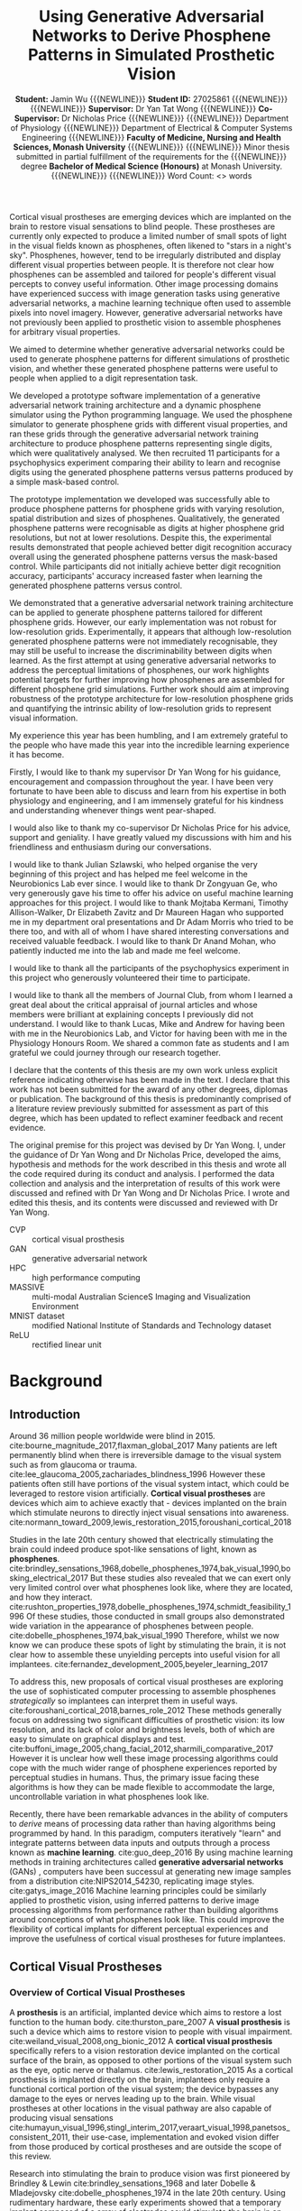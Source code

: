 #+TITLE: \textbf{Using Generative Adversarial Networks to Derive Phosphene Patterns in Simulated Prosthetic Vision}
#+AUTHOR: \textbf{Student:} Jamin Wu {{{NEWLINE}}} \textbf{Student ID:} 27025861 {{{NEWLINE}}} {{{NEWLINE}}} \textbf{Supervisor:} Dr Yan Tat Wong {{{NEWLINE}}} \textbf{Co-Supervisor:} Dr Nicholas Price {{{NEWLINE}}} {{{NEWLINE}}} Department of Physiology {{{NEWLINE}}} Department of Electrical & Computer Systems Engineering {{{NEWLINE}}} \textbf{Faculty of Medicine, Nursing and Health Sciences, Monash University} {{{NEWLINE}}} {{{NEWLINE}}} Minor thesis submitted in partial fulfillment of the requirements for the {{{NEWLINE}}} degree \textbf{Bachelor of Medical Science (Honours)} at Monash University. {{{NEWLINE}}} {{{NEWLINE}}} Word Count: <> words
#+OPTIONS: date:nil toc:nil num:2 H:4
#+LATEX_CLASS: book
#+LATEX_CLASS_OPTIONS: [a4paper,11pt,openany]
#+LATEX_HEADER: \usepackage{helvet}
#+LATEX_HEADER: \usepackage{gensymb}
#+LATEX_HEADER: \usepackage{xcolor}
#+LATEX_HEADER: \usepackage{rotating}
#+LATEX_HEADER: \usepackage{appendix}
#+LATEX_HEADER: \usepackage{tikz}
#+LATEX_HEADER: \usepackage{microtype}
#+LATEX_HEADER: \renewcommand{\familydefault}{\sfdefault}
#+LATEX_HEADER: \linespread{1.5}
#+LATEX_HEADER: \usepackage{tabularx}
#+LATEX_HEADER: \usepackage{tabu}
#+LATEX_HEADER: \usepackage{graphicx}
#+LATEX_HEADER: \usepackage[margin=1.4in]{geometry}
#+LATEX_HEADER: \usepackage[sort&compress,numbers]{natbib}
#+LATEX_HEADER: \usepackage[font=small,labelfont=bf]{caption}
#+MACRO: NEWLINE @@latex:\\@@

#+LATEX: \clearpage

#+LATEX: \section*{Abstract}

#+LATEX: \subsubsection*{Background}
Cortical visual prostheses are emerging devices which are implanted on the brain to restore visual sensations to blind people.
These prostheses are currently only expected to produce a limited number of small spots of light in the visual fields known as phosphenes, often likened to "stars in a night's sky".
Phosphenes, however, tend to be irregularly distributed and display different visual properties between people.
It is therefore not clear how phosphenes can be assembled and tailored for people's different visual percepts to convey useful information.
Other image processing domains have experienced success with image generation tasks using generative adversarial networks, a machine learning technique often used to assemble pixels into novel imagery.
However, generative adversarial networks have not previously been applied to prosthetic vision to assemble phosphenes for arbitrary visual properties.

#+LATEX: \subsubsection*{Aims}
We aimed to determine whether generative adversarial networks could be used to generate phosphene patterns for different simulations of prosthetic vision, and whether these generated phosphene patterns were useful to people when applied to a digit representation task.

#+LATEX: \subsubsection*{Methods}
We developed a prototype software implementation of a generative adversarial network training architecture and a dynamic phosphene simulator using the Python programming language.
We used the phosphene simulator to generate phosphene grids with different visual properties, and ran these grids through the generative adversarial network training architecture to produce phosphene patterns representing single digits, which were qualitatively analysed.
We then recruited 11 participants for a psychophysics experiment comparing their ability to learn and recognise digits using the generated phosphene patterns versus patterns produced by a simple mask-based control.

#+LATEX: \subsubsection*{Results}
The prototype implementation we developed was successfully able to produce phosphene patterns for phosphene grids with varying resolution, spatial distribution and sizes of phosphenes.
Qualitatively, the generated phosphene patterns were recognisable as digits at higher phosphene grid resolutions, but not at lower resolutions.
Despite this, the experimental results demonstrated that people achieved better digit recognition accuracy overall using the generated phosphene patterns versus the mask-based control.
While participants did not initially achieve better digit recognition accuracy, participants' accuracy increased faster when learning the generated phosphene patterns versus control.

#+LATEX: \subsubsection*{Conclusion}
We demonstrated that a generative adversarial network training architecture can be applied to generate phosphene patterns tailored for different phosphene grids.
However, our early implementation was not robust for low-resolution grids.
Experimentally, it appears that although low-resolution generated phosphene patterns were not immediately recognisable, they may still be useful to increase the discriminability between digits when learned.
As the first attempt at using generative adversarial networks to address the perceptual limitations of phosphenes, our work highlights potential targets for further improving how phosphenes are assembled for different phosphene grid simulations.
Further work should aim at improving robustness of the prototype architecture for low-resolution phosphene grids and quantifying the intrinsic ability of low-resolution grids to represent visual information.

#+COMMENT: NEED TO ADD NUMBERS IN THE ABSTRACT

#+LATEX: \clearpage

#+LATEX: \section*{Acknowledgements}

My experience this year has been humbling, and I am extremely grateful to the people who have made this year into the incredible learning experience it has become.

Firstly, I would like to thank my supervisor Dr Yan Wong for his guidance, encouragement and compassion throughout the year.
I have been very fortunate to have been able to discuss and learn from his expertise in both physiology and engineering, and I am immensely grateful for his kindness and understanding whenever things went pear-shaped.

I would also like to thank my co-supervisor Dr Nicholas Price for his advice, support and geniality.
I have greatly valued my discussions with him and his friendliness and enthusiasm during our conversations.

I would like to thank Julian Szlawski, who helped organise the very beginning of this project and has helped me feel welcome in the Neurobionics Lab ever since.
I would like to thank Dr Zongyuan Ge, who very generously gave his time to offer his advice on useful machine learning approaches for this project.
I would like to thank Mojtaba Kermani, Timothy Allison-Walker, Dr Elizabeth Zavitz and Dr Maureen Hagan who supported me in my department oral presentations and Dr Adam Morris who tried to be there too, and with all of whom I have shared interesting conversations and received valuable feedback.
I would like to thank Dr Anand Mohan, who patiently inducted me into the lab and made me feel welcome.

I would like to thank all the participants of the psychophysics experiment in this project who generously volunteered their time to participate.

I would like to thank all the members of Journal Club, from whom I learned a great deal about the critical appraisal of journal articles and whose members were brilliant at explaining concepts I previously did not understand.
I would like to thank Lucas, Mike and Andrew for having been with me in the Neurobionics Lab, and Victor for having been with me in the Physiology Honours Room.
We shared a common fate as students and I am grateful we could journey through our research together.

#+LATEX: \clearpage

#+LATEX: \section*{Declaration}

I declare that the contents of this thesis are my own work unless explicit reference indicating otherwise has been made in the text.
I declare that this work has not been submitted for the award of any other degrees, diplomas or publication.
The background of this thesis is predominantly comprised of a literature review previously submitted for assessment as part of this degree, which has been updated to reflect examiner feedback and recent evidence.

The original premise for this project was devised by Dr Yan Wong.
I, under the guidance of Dr Yan Wong and Dr Nicholas Price, developed the aims, hypothesis and methods for the work described in this thesis and wrote all the code required during its conduct and analysis.
I performed the data collection and analysis and the interpretation of results of this work were discussed and refined with Dr Yan Wong and Dr Nicholas Price.
I wrote and edited this thesis, and its contents were discussed and reviewed with Dr Yan Wong.

#+LATEX: \clearpage

#+LATEX: \setcounter{tocdepth}{3}
#+LATEX:\tableofcontents

#+LATEX: \chapter*{List of Abbreviations}

- CVP :: cortical visual prosthesis
- GAN :: generative adversarial network
- HPC :: high performance computing
- MASSIVE :: multi-modal Australian ScienceS Imaging and Visualization Environment
- MNIST dataset :: modified National Institute of Standards and Technology dataset
- ReLU :: rectified linear unit

#+LATEX:\listoftables
#+LATEX:\listoffigures

* Background

** Introduction

Around 36 million people worldwide were blind in 2015. cite:bourne_magnitude_2017,flaxman_global_2017
Many patients are left permanently blind when there is irreversible damage to the visual system such as from glaucoma or trauma. cite:lee_glaucoma_2005,zachariades_blindness_1996
However these patients often still have portions of the visual system intact, which could be leveraged to restore vision artificially.
*Cortical visual prostheses* are devices which aim to achieve exactly that - devices implanted on the brain which stimulate neurons to directly inject visual sensations into awareness. cite:normann_toward_2009,lewis_restoration_2015,foroushani_cortical_2018

Studies in the late 20th century showed that electrically stimulating the brain could indeed produce spot-like sensations of light, known as *phosphenes*. cite:brindley_sensations_1968,dobelle_phosphenes_1974,bak_visual_1990,bosking_electrical_2017
But these studies also revealed that we can exert only very limited control over what phosphenes look like, where they are located, and how they interact. cite:rushton_properties_1978,dobelle_phosphenes_1974,schmidt_feasibility_1996
Of these studies, those conducted in small groups also demonstrated wide variation in the appearance of phosphenes between people. cite:dobelle_phosphenes_1974,bak_visual_1990
Therefore, whilst we now know we can produce these spots of light by stimulating the brain, it is not clear how to assemble these unyielding percepts into useful vision for all implantees. cite:fernandez_development_2005,beyeler_learning_2017

To address this, new proposals of cortical visual prostheses are exploring the use of sophisticated computer processing to assemble phosphenes /strategically/ so implantees can interpret them in useful ways. cite:foroushani_cortical_2018,barnes_role_2012
These methods generally focus on addressing two significant difficulties of prosthetic vision: its low resolution, and its lack of color and brightness levels, both of which are easy to simulate on graphical displays and test.  cite:buffoni_image_2005,chang_facial_2012,sharmili_comparative_2017
However it is unclear how well these image processing algorithms could cope with the much wider range of phosphene experiences reported by perceptual studies in humans.
Thus, the primary issue facing these algorithms is how they can be made flexible to accommodate the large, uncontrollable variation in what phosphenes look like.

Recently, there have been remarkable advances in the ability of computers to /derive/ means of processing data rather than having algorithms being programmed by hand.
In this paradigm, computers iteratively "learn" and integrate patterns between data inputs and outputs through a process known as *machine learning*.  cite:guo_deep_2016
By using machine learning methods in training architectures called *generative adversarial networks* (GANs) , computers have been successul at generating new image samples from a distribution cite:NIPS2014_54230, replicating image styles. cite:gatys_image_2016
Machine learning principles could be similarly applied to prosthetic vision, using inferred patterns to derive image processing algorithms from performance rather than building algorithms around conceptions of what phosphenes look like.
This could improve the flexibility of cortical implants for different perceptual experiences and improve the usefulness of cortical visual prostheses for future implantees.


#+LATEX: \clearpage

** Cortical Visual Prostheses
<<sec:what>>

*** Overview of Cortical Visual Prostheses

A *prosthesis* is an artificial, implanted device which aims to restore a lost function to the human body. cite:thurston_pare_2007
A *visual prosthesis* is such a device which aims to restore vision to people with visual impairment. cite:weiland_visual_2008,ong_bionic_2012
A *cortical visual prosthesis* specifically refers to a vision restoration device implanted on the cortical surface of the brain, as opposed to other portions of the visual system such as the eye, optic nerve or thalamus. cite:lewis_restoration_2015
As a cortical prosthesis is implanted directly on the brain, implantees only require a functional cortical portion of the visual system; the device bypasses any damage to the eyes or nerves leading up to the brain.
While visual prostheses at other locations in the visual pathway are also capable of producing visual sensations cite:humayun_visual_1996,stingl_interim_2017,veraart_visual_1998,panetsos_consistent_2011, their use-case, implementation and evoked vision differ from those produced by cortical prostheses and are outside the scope of this review.

Research into stimulating the brain to produce vision was first pioneered by Brindley & Lewin cite:brindley_sensations_1968 and later Dobelle & Mladejovsky cite:dobelle_phosphenes_1974 in the late 20th century.
Using rudimentary hardware, these early experiments showed that a temporary implant composed of a array of electrodes could stimulate the brain in an awake patient and make them see artificial sensations of light. cite:brindley_sensations_1968,dobelle_phosphenes_1974
These artificial sensations of light are known as *phosphenes*.
Phosphenes are highly variable, but most often appear as dots of light likened to "a star in the sky". cite:dobelle_phosphenes_1974
These early successes in evoking phosphenes were instrumental in demonstrating the feasibility of cortical prostheses cite:schmidt_feasibility_1996, which have adopted phosphenes as the fundamental building blocks of prosthetic vision.

In the past 50 years since, a small number of research groups have proposed modern cortical prostheses based on the principles of these early results.
These include the Gennaris bionic vision system cite:lowery_restoration_2015,lowery_monash_2017, the Intracortical Visual Prosthesis (ICVP) Project cite:troyk_intracortical_2017, CORTIVIS cite:fernandez_cortivis_2017 and the Orion Visual Cortical Prosthesis. cite:secondsight_second_nodate
To illustrate what modern conceptions of a visual cortical prosthesis may look like, Figure [[fig:headgear]] shows a simulated render of the headgear for the Gennaris bionic vision system.

#+NAME: fig:headgear
#+CAPTION[Modelled render of the Gennaris bionic vision headgear]: A modelled render of the Gennaris bionic vision headgear. Figure courtesy of Monash Vision Group.
file:./graphics/litreview/headgear2.jpg

These devices, while still early in development, may eventually be an option for restoring a crude form of vision to patients who would otherwise be left permanently blind.
The expectation is that these devices could provide gross light perception which might allow the recognition of basic forms and movement. cite:lowery_monash_2017,lowery_restoration_2015
Current technology cannot reproduce anything close to the trichromatic, approximately 15 million pixel resolution of the human eye cite:deering_limits_1998, and as such, these devices are not yet a full replacement for vision.
The development of specific cortical prostheses has been reviewed previously cite:niketeghad_brain_2019; we briefly summarise the current progress of these devices in Table [[tab:devices]].

#+LATEX: \renewcommand{\arraystretch}{1.5}

#+NAME: tab:devices
#+CAPTION[Current progress of cortical visual prostheses]: Current progress of cortical visual prostheses. The number of electrodes places a hard upper bound on the resolution (and visual acuity) these devices can provide, so are noted here.
#+ATTR_LATEX: :environment tabu :width \textwidth :align XXXl :font \scriptsize
| Device                                                     | Electrodes                            | Progress                                                                                                              | References                                                                    |
|------------------------------------------------------------+---------------------------------------+-----------------------------------------------------------------------------------------------------------------------+-------------------------------------------------------------------------------|
| *Orion* \newline (Second Sight)                            | 60 subdural surface electrodes        | FDA-approved clinical trial ongoing 2018-2023, six patients implanted (public scientific results yet to be released). | cite:secondsight_early_nodate,secondsight_second_nodate,niketeghad_brain_2019 |
| *Gennaris* \newline (Monash Vision Group)                  | Up to 473 penetrating microelectrodes | Ethics approved to begin clinical trials, recruiting.                                                                 | cite:lowery_monash_2017,lowery_restoration_2015,anzctr_first_2018             |
| *ICVP Project* \newline (Illinois Institute of Technology) | 16 penetrating microelectrodes        | Preclinical phase                                                                                                     | cite:troyk_intracortical_2017                                                 |
| *CORTIVIS* \newline (Universidad Miguel Hernández)         | 100 penetrating microelectrodes       | Preclinical phase.                                                                                                    | cite:fernandez_cortivis_2017                                                  |

*** Mechanism of Cortical Visual Prostheses

While the specific hardware of each device differs, the fundamental mechanism of these devices is similar.
Patients must first undergo an operation to surgically implant an electrode array in the primary visual cortex at the back of the brain. cite:lewis_restoration_2015
Historically, these were subdural surface electrodes sitting atop (but not penetrating) the brain. cite:brindley_sensations_1968,dobelle_phosphenes_1974
However, modern prostheses tend to opt for penetrating microelectrodes cite:lowery_monash_2017,troyk_intracortical_2017,fernandez_cortivis_2017 which are finer and can operate succesfully at lower electrical current. cite:bak_visual_1990,schmidt_feasibility_1996

After implantation, the physical components of the system are in place.
The system will need to be calibrated and tested before use to determine electrical stimulation thresholds and the spatial correpondence between electrodes and phosphenes in the visual fields. cite:lowery_restoration_2015,fernandez_cortivis_2017

When in use, an external camera (e.g. on glasses worn by the user) first captures an image. cite:lowery_monash_2017,lewis_restoration_2015
This image is transmitted to a portable processor, and is converted into electrical parameters for each electrode in the implanted array.
Each electrode in the implanted array then delivers pulses of electrical charge into the brain based on its parameters, which electrically stimulates nearby neurons in the cortical tissue.
Stimulating neurons in the visual cortex produces patterns of phosphenes which the patient can then perceive and interpret. cite:brindley_sensations_1968,dobelle_phosphenes_1974,bak_visual_1990
While these patterns may be difficult to decipher at first, it is expected that patients will eventually learn to match phosphene patterns to useful information such as letterforms. cite:fernandez_cortivis_2017

This process from camera image to neural stimulation loops continuously to produce a stream of images like frames of a video.
Essentially, this system provides an artificial real-time link between environmental light and visual information; a link ordinarily present in natural vision, but not present in blindness.
Figure [[fig:flowchart]] depicts the basic process of prosthetic vision in comparison to normal vision.

#+NAME: fig:flowchart
#+CAPTION[Basic flowchart of the process of prosthetic vision compared to normal vision]: A basic flowchart of the process of prosthetic vision compared to normal vision. Figure made by the author.
#+ATTR_LATEX: :options angle=90
[[file:./graphics/litreview/flowchart.png]]

** Qualities of Prosthetic Vision
<<sec:see>>

Because cortical visual prostheses use phosphenes as the fundamental building block of prosthetic vision, it is imperative that we be able to compose multiple phosphenes into meaningful imagery.
Whether phosphenes can be composed meaningfully depends on the visual and perceptual properties of phosphenes such as their size, color and interaction with other phosphenes.

Unfortunately, due to the technical and ethical issues surrounding stimulating peoples' brains, the number of studies characterising these properties of phosphenes in humans is understandably small.
Studies which characterise phosphenes evoked /in vivo/ typically fall into two distinct groups:

1. Historical experiments with rudimentary hardware on noble volunteers cite:brindley_sensations_1968,dobelle_artificial_1974,bak_visual_1990, or
2. Modern but conservative experiments in epilepsy patients who already have electrodes implanted for clinical monitoring. cite:lee_mapping_2000,winawer_linking_2016,murphey_perceiving_2009,bosking_electrical_2017,collins_preserved_2019

As the pool of phosphene studies in humans is small and the demographics of these studies are skewed towards specific populations, we summarise the pertinent methodological features of each study in Table [[tab:populations]].
These studies constitute the major perceptual evidence that a cortical visual prosthesis can produce vision, and point towards what type of vision might be possible.

There are several studies which also attempt to characterise phosphenes in non-human primates from trained behavioural responses. cite:tehovnik_phosphene_2005,tehovnik_phosphene_2007,tehovnik_microstimulation_2007,tehovnik_microstimulation_2009
While the qualitative perceptual information offered by these studies is limited, they provide some additional information about the spatial properties of phosphenes inferred from sacaddes (rapid eye movements).

#+LATEX: \linespread{1.1}
#+LATEX: \newgeometry{margin=2cm}
#+LATEX: \thispagestyle{empty}
#+NAME: tab:populations
#+CAPTION[Participant demographics of studies looking at cortical phosphenes evoked /in vivo/ in humans]: The participant demographics of studies which have looked at cortical phosphenes evoked /in vivo/ in humans.
#+ATTR_LATEX: :float sideways :environment tabu :align rlXX[2]X[2]X[2] :font \scriptsize
|       Date | Reference                                             | Setting                                                    | Electrodes                                                                                       | Parameters                                                                                     | Patient Demographic                                                                                                                                                                              |
|------------+-------------------------------------------------------+------------------------------------------------------------+--------------------------------------------------------------------------------------------------+------------------------------------------------------------------------------------------------+--------------------------------------------------------------------------------------------------------------------------------------------------------------------------------------------------|
|       1968 | cite:brindley_sensations_1968                         | Acute                                                      | 80 surface electrodes (array) on occipital cortex                                                | Monophasic trains with 0.2ms pulses of unknown current (power 90mW) at 100Hz                   | 1 patient blind from  glaucoma and retinal detachment approx 1 year prior  (female, 52 years)                                                                                                    |
|       1974 | cite:dobelle_phosphenes_1974                          | Acute                                                      | Variable number of surface electrodes on occipial cortex                                         | Monophasic or biphasic trains with 0.25-2ms/phase pulses of up to 1-5mA at 30-200Hz for 1000ms | 15 patients with cerebral tumours and partial visual field defects or normal sight (11 male, 4 female, 20-71 years)                                                                              |
|       1974 | cite:dobelle_artificial_1974                          | Acute                                                      | 64 subdural surface electrodes (array) on occipital cortex                                       | Biphasic trains with 0.5ms/phase pulses of up to 8mA at 50Hz for unknown duration              | 1 patient blind from congenital cataract in one eye and glaucoma and retinal detachment in the other for 28 years (male, 45 years); and 1 patient blind from trauma for 7 years (male, 28 years) |
|       1978 | cite:rushton_properties_1978                          | Chronic \newline {\tiny 5\textonehalf  years post implant} | Unknown                                                                                          | Unknown-phase trains with with up to 2ms pulses of ?mA at 2-1000Hz for 1-8 pulses              | Unknown                                                                                                                                                                                          |
| 1976, 1979 | cite:dobelle_braille_1976,dobelle_mapping_1979        | Chronic \newline {\tiny unknown years post implant}        | 64 subdural surface electrodes (array) on occipital cortex                                       | Biphasic trains with 0.25ms/phase pulses of 0.5-4.0mA at 50Hz for 500-1000ms                   | 1 patient blind from trauma 10 years prior to implantation (male, 33 and 35 years)                                                                                                               |
|       1990 | cite:bak_visual_1990                                  | Acute                                                      | 1-3 intracortical penetrating microelectrodes on occipital cortex                                | Biphasic trains with 0.2ms/phase pulses of up to 200\mu A at 100Hz for 100-1000ms              | 3 sighted patients with epilepsy (unknown demographic?)                                                                                                                                          |
|       1996 | cite:schmidt_feasibility_1996                         | Acute                                                      | 38 intracortical penetrating microelectrodes on occipital cortex                                 | Biphasic trains with 0.2-0.8ms pulses of up to 80\mu A at 75-200Hz for 125-250ms               | 1 patient blind from glaucoma 22 years prior (female, 42 years)                                                                                                                                  |
| 1994, 1999 | cite:allison_face_1994,puce_electrophysiological_1999 | Acute                                                      | Unknown number of surface electrodes on extrastriate visual cortex                               | Biphasic trains with 0.2ms pulses of 2-10mA at 50Hz for 5000ms                                 | Unknown                                                                                                                                                                                          |
|       2000 | cite:dobelle_artificial_2000                          | Chronic \newline {\tiny 21 years post implant}             | 64 (subdural?) surface electrodes (array) on on occipital cortex                                 | Biphasic trains with 0.5ms/phase of (10-20V) at 30Hz for 1-50 pulses                           | 1 patient blind from trauma 5 years prior to implantation (male, 62 years)                                                                                                                       |
|       2000 | cite:lee_mapping_2000                                 | Acute                                                      | Total 271 subdural surface electrodes on occipital cortex and adjacent areas across all subjects | Biphasic trains with 0.3ms pulses of 1-15mA at 50Hz for 5000ms                                 | 23 sighted patients with epilepsy (12 male, 11 female, 16-41 years)                                                                                                                              |
|       2009 | cite:murphey_perceiving_2009                          | Acute                                                      | Total 50 subdural surface electrodes on 11 different visual areas across all subjects            | Biphasic trains with 0.2ms pulses of 0.49-7mA at 200Hz for 300ms                               | 10 sighted patients with epilepsy (6 male, 4 female, 19-67 years)                                                                                                                                |
|       2016 | cite:winawer_linking_2016                             | Acute                                                      | 1 or 2 subdural surface electrodes on V1 studied per subject                                     | Biphasic trains with 0.2-1ms pulses of 0.2-5mA at 5-100Hz for 200-1000ms                       | 4 sighted patients with epilepsy (3 male, 1 female, 24-40 years)                                                                                                                                 |
|       2017 | cite:bosking_saturation_2017                          | Acute                                                      | Up to 16 subdural surface electrodes (array) on early occipital cortex per subject               | Biphasic trains with 0.1ms/phase pulses of 0.3-4.0mA at 200Hz for 200-300ms                    | 15 sighted patients with epilepsy (5 male, 10 female, 22-61 years)                                                                                                                               |
|       2018 | cite:bosking_rules_2018                               | Acute                                                      | Up to 16 subdural surface electrodes (array) on early occipital cortex per subject               | Biphasic trains with 0.1ms/phase pulses of 0.3-4.0mA at 200Hz for 200-300ms                    | 8 sighted patients with epilepsy                                                                                                                                                                 |
|       2018 | cite:beauchamp_dynamic_2018                           | Acute                                                      | 16 or 24 subdural surface electrodes (array) on early occipital cortex per subject               | Biphasic trains with 0.1ms/phase pulses of 0.3-4.0mA at 200Hz for 50-300ms                     | 4 sighted patients with epilepsy (all male, 20-54 years) and 1 patient blind 8 years prior, unspecified reason (female, 35 years)                                                                |
|       2019 | cite:collins_preserved_2019                           | Acute                                                      | 16 subdural surface electrodes (array) on occipital cortex                                       | Biphasic trains with 1ms pulses of up to 11mA at 60Hz                                          | 1 patient with epilepsy and a partial visual fied defect for 30 years from AVM haemorrhage (male, 45 years)                                                                                      |
#+LATEX: \restoregeometry
#+LATEX: \linespread{1.5}

*** Phosphenes Produced by Stimulating a Single Electrode

The most common result of stimulating a single electrode is a single phosphene characterised as a small, localisable dot of light likened to a star. cite:brindley_sensations_1968,dobelle_phosphenes_1974,schmidt_feasibility_1996,lee_mapping_2000
Every study has, however, demonstrated large variation on this basic percept.

**** The Quality of a Phosphene

Being able to perceive qualities of light such as brightness and colour gives us richer, more specific information about the world. cite:solomon_machinery_2007,vladusich_brightness_2007
Composing images with phosphenes of different brightness and colour would enable us to mimic the richness of natural visual information.

It therefore seems promising that one of the most consistently reported features of phosphenes is that different levels of brightness /are/ perceivable and even modifiable.
The brightness of a phosphenes reproducibly increases with stimulation amplitude, pulse duration and pulse frequency. cite:dobelle_phosphenes_1974,dobelle_artificial_1974,rushton_properties_1978,schmidt_feasibility_1996,dobelle_artificial_2000,winawer_linking_2016
An early study estimated up to 12 distinguishable levels of brightness by varying the stimulation amplitude of a surface electrode. cite:rushton_properties_1978

The colour of phosphenes, however, is not as promising.
Phosphene colours range from colourless to vididly coloured with large inter-individual variation.
Some patients only report seeing white or colourless phosphenes. cite:brindley_sensations_1968,dobelle_phosphenes_1974,bak_visual_1990,dobelle_artificial_2000
Others have reported a spectrum across almost every reportable colour and beyond to 'other-wordly' colours. cite:dobelle_phosphenes_1974,rushton_properties_1978,bak_visual_1990,schmidt_feasibility_1996,puce_electrophysiological_1999,lee_mapping_2000,murphey_perceiving_2009
Sighted patients looking at a white background have also reported seeing black phosphenes, though this finding is not well reported elsewhere. cite:lee_mapping_2000
While it was previously speculated that blind patients saw colourless phosphenes due to long-term sight deprivation cite:dobelle_phosphenes_1974, this is not consistently the case, and coloured percepts have also been reported by a patient blind for 22 years. cite:schmidt_feasibility_1996
Least promising is that colour is not consistently modifiable using different parameters of electrical stimulation, meaning phosphenes are most often randomly coloured. cite:rushton_properties_1978

**** Spatial Properties of Phosphenes

Of great concern to cortical visual prostheses is how phosphenes are arranged in visual space, which may affect the shapes of patterns that can be formed by prosthetic devices.
The visual cortex, as a sensory surface, is mapped retinotopically i.e. such that regions in the visual field which are next to each other are also next to each other on the cortex (though they may be distorted). cite:fox_retinotopic_1987,engel_retinotopic_1997
Electrodes placed over visual cortex appear to follow this mapping, and relationships between adjacent electrodes are roughly conserved. cite:brindley_sensations_1968,dobelle_mapping_1979,beauchamp_dynamic_2018
Figure [[fig:map]] illustrates the mapping of a 64-electrode array to phosphene locations measured by perceptual testing.

#+NAME: fig:map
#+CAPTION[Spatial distribution of phosphenes mapped to the visual fields]: Spatial distribution of phosphenes mapped to the visual fields (left) in a patient implanted with an early 64-electrode array (right). Figure from Dobelle et al. 1979 cite:dobelle_mapping_1979
[[./graphics/litreview/map.png]]

However, while we can very grossly estimate positions of phosphenes in the visual field (especially in relation to the calcarine sulcus, below which phosphenes correspond to superior fields), the distortion of retinotopy on the visual cortex means /precise/ mapping is not possible until post-implantation.
In sighted patients, phosphene locations can be mapped with receptive fields in response to visual stimuli, to which they closely correspond. cite:bosking_saturation_2017,bosking_rules_2018,beauchamp_dynamic_2018
This is clearly not possible in blind patients, so phosphenes are often mapped by indicating directions or relative positions of pairwise phosphenes. cite:schmidt_feasibility_1996,beauchamp_dynamic_2018,brindley_sensations_1968,dobelle_mapping_1979
The implication is that while we can roughly determine the quadrant of a phosphene in the visual field at implantation, we cannot know precisely where it is located until stimulation is trialled.
In addition, sometimes stimulating one electrode produces more than one phosphene, which may be either adjacent or inverted about the horizontal meridian of the visual field. cite:brindley_sensations_1968,dobelle_phosphenes_1974,schmidt_feasibility_1996
This is most likely attributable to off-target stimulation of tissue across a sulcus, supported by observations that this phenomena occurs less severely with penetrating microelectrodes (which discharge less than surface electrodes). cite:dobelle_mapping_1979,schmidt_feasibility_1996

The space a phosphene occupies in the visual fields varies with eccentricity and stimulation current.
Early evaluations of phosphene size using various objects at arm's length cite:brindley_sensations_1968,dobelle_phosphenes_1974,dobelle_artificial_2000,dobelle_artificial_1974,schmidt_feasibility_1996 have generally been agreeable with more formal estimates using degrees of visual field. cite:bak_visual_1990,bosking_saturation_2017,winawer_linking_2016
Most phosphenes are 1-2\degree  of visual field in diameter and range from 0.1-10\degree  (a "grain of sago" to a coin at arm's length) . cite:bak_visual_1990,bosking_saturation_2017,brindley_sensations_1968
The size of phosphenes depends on where they are located in the visual fields; more peripheral phosphenes are larger and reportedly have less distinct borders. cite:rushton_properties_1978,winawer_linking_2016,bosking_saturation_2017
The variation of phosphenes with size is consistent with behavioural studies in non-human primary undergoing cortical stimulation cite:tehovnik_phosphene_2007 and the phenomenon of cortical mangnification, where the central visual field is overproportionately represented on the surface of the brain. cite:born_cortical_2015
Phosphenes also appear to increase in size with stimulation amplitude cite:rushton_properties_1978,winawer_linking_2016,bosking_saturation_2017, though one early report of microelectrode stimulation also described instances where phosphene size decreased which have not been subsequently reproduced. cite:schmidt_feasibility_1996

While circular phosphenes are ubiquitous cite:brindley_sensations_1968,dobelle_phosphenes_1974,bak_visual_1990,schmidt_feasibility_1996,lee_mapping_2000, other phosphenes shapes have been reported.
The most consistently reported shape other than circles are elongated elliptical or linear phosphenes oriented in horizontal, oblique or vertical orientations. cite:brindley_sensations_1968,dobelle_phosphenes_1974,rushton_properties_1978,bak_visual_1990,beauchamp_dynamic_2018
A few reports identify shapes ranging from triangles and stars, to checkerboards, to face or eye-like hallucinatory sensations. cite:lee_mapping_2000,murphey_perceiving_2009
Often, more abstract phosphenes appear on stimulation of later visual areas of the brain, which may not be relevant for prostheses targeting only primary visual cortex. cite:murphey_perceiving_2009
While phosphene shapes appear loosely related to the putative role of different brain regions cite:lee_mapping_2000, no studies have been able to deliberately control the shape of phosphenes.

Finally, phosphenes have been repeatedly shown to move with eye movements and have been likened to the movement of retinal afterimages. cite:brindley_sensations_1968,dobelle_artificial_1974,schmidt_feasibility_1996
It appears the whole map of phosphenes moves as multiple phosphenes maintain their relative positions after movement. cite:dobelle_artificial_1974,schmidt_feasibility_1996

**** Temporal Properties of a Phosphene

Phosphenes generally appear synchronous with stimulation. cite:schmidt_feasibility_1996,beauchamp_dynamic_2018
It is difficult to measure the latency of percepts without also including motor reaction time, but studies comparing phosphene onset reaction times to auditory stimuli suggest that additional latency is minimal. cite:rushton_properties_1978
In multiple studies, phosphenes have been sporadically reported to persist for up to 20 minutes after stimulation ceased, particularly after a high-discharge stimulation prior. cite:brindley_sensations_1968,dobelle_artificial_1974,rushton_properties_1978,schmidt_feasibility_1996
Perhaps paradoxically, phosphenes purposefully sustained by continuous stimulation demonstrate significant fading in as little as 15 seconds. cite:dobelle_phosphenes_1974,schmidt_feasibility_1996
The fading effect of phosphenes is also reflected over separate trials, where phosphenes progressively dim in each subsequent trial (though they "reset" the next day). cite:schmidt_feasibility_1996

On a shorter time scale, phosphenes elicited by surface stimulation may also flicker.
The phosphene flicker produced by surface electrodes is fixed, fast, and asynchronous with hardware or physiological pulses. cite:brindley_sensations_1968,dobelle_artificial_1974,dobelle_phosphenes_1974,rushton_properties_1978,dobelle_artificial_2000
This differs from the "flicker" produced by two separate successive stimulations, which disappears at stimulation frequencies of approximately 33Hz (though an overlying intrinsic flicker remains). cite:rushton_properties_1978
It is unknown whether flicker also occurs in stimulation with microelectrodes; of the few studies of stimlation with penetrating microelectrodes, flicker was not reported.   cite:bak_visual_1990,schmidt_feasibility_1996

In summary, we can exert only very limited control over what individual phosphenes look like.
Phosphenes are also highly variable, both between-individuals and between-electrodes.
While there are points of agreement between studies, such as the effect of stimulation current on brightness, other phenomena, such as colour and flickering, remain contentious.
It remains unclear whether these disagreements are due to differences in stimulation parameters, hardware, participants or pathology.

*** Phosphenes Produced by Stimulating Multiple Electrodes

The appearance of images containing multiple phosphenes is fundamental to modern cortical prostheses as very little information can be transmitted through only a single electrode at once. cite:niketeghad_brain_2019,lewis_restoration_2015
The intention for cortical prostheses is to produce perceivable /patterns/ which can be interpreted.
The eventual hope is to approximate natural images with phosphenes used like pixels of a graphical display.
Early chronic implants operated on this principle, albeit with very low resolution. cite:dobelle_artificial_2000

However, the empirical evidence on /what/ is perceived when multiple electrodes are stimulated is surprisingly scarce.

At the most simple level, two electrodes which produce individual phosphenes appear to also produce two separate perceivable phosphenes when stimulated simultaneously.  cite:brindley_sensations_1968,dobelle_phosphenes_1974
Sometimes, the size of each phosphene decreases compared to individual stimulation, and the distance between phosphenes may increase. cite:bosking_rules_2018
When close together, these phosphenes may fuse together into a single percept. cite:brindley_sensations_1968,dobelle_phosphenes_1974
However, this is not always the case; in fact, dimmer phosphenes may not be perceived at all cite:bosking_rules_2018,dobelle_artificial_1974,dobelle_phosphenes_1974, though there is some evidence that increasing the stimulation amplitude may reintroduce the dimmer percept. cite:schmidt_feasibility_1996
As a result, increasing the number of electrodes may not linearly increase the number of perceived phosphenes.

Several studies have characterised greater numbers of simultaneous phosphenes.
Early evidence suggested that four-phosphene patterns (e.g. a square) could be recognised, but not reliably as spurious phosphenes appeared and some expected phosphenes were not perceived. cite:dobelle_artificial_1974
Another patient was able to perceive a six-phosphene vertical line. cite:schmidt_feasibility_1996
Modern studies, however, have provided conflicting results.
In one study in an epilepsy patient, five electrodes stimulated at once were only able to produce two perceivable phosphenes that was not simply the aggregate of each of the five phosphenes. cite:beauchamp_dynamic_2018
In non-human-primates, stimulation of visual cortex simultaneously at two spacially distant points did not sum to an joint signal, further suggesting a separation of processing of simultaneous stimulation. cite:ghose_strong_2012

The reasoning behind this difficulty is thought to be because cortical visual prostheses unselectively stimulate local regions of the brain.
In normal primary visual cortex, neurons are typically selectively stimulated by specific image features such as the orientation of lines in the visual fields. cite:ben-yishai_theory_1995
When electrodes instead unselectively stimulate neurons, the pattern of neural stimulation is unnatural and later visual areas may not immediately be able to decode the unrecognisable stimulus. cite:beauchamp_dynamic_2018

Despite the difficulties of these temporary experiments, chronic studies suggest that patients are able to use this information usefully after a learning period.
There are brief reports of a patient with a chronic implant being able to read phosphene patterns on a 64-electrode implant at 30 letters per minute, similar to Braille cite:dobelle_braille_1976
Reports on a different patient from the same group described the ability to recognise symbols and letters at an estimated visual acuity of 20/1200 (seeing at 20 metres what could normally be seen at 1200 metres). cite:dobelle_artificial_2000
However, due to the absence of any further chronic studies of implants in blind patients, the upper limit to which people can learn to recognise phosphene patterns is unknown.

Given these limited studies of combinations of phosphenes, there is a tremendous gap between the current knowledge of phosphene patterns and the proposed mechanism of cortical prostheses.
It is entirely unclear whether people can perceive phosphene patterns on the order of tens or hundreds, whether people can learn to perceive these patterns in useful ways, or to what degree these patterns may change.

*** Summary of the Perceptual Limitations of Phosphenes

The major issues surrounding the current literature on phosphenes are therefore:

1. *There are no modern studies of phosphenes evoked in blind but otherwise-healthy patients, the primary demographic of cortical visual prostheses*.
   There are also scant chronic studies, none of which have been conducted with penetrating microeletrodes. cite:rushton_properties_1978,dobelle_artificial_2000,dobelle_braille_1976
   Emerging clinical trials will help resolve this issue, but until such studies bear fruit, our knowledge on what cortical prosthetic vision looks like may not be readily applicable to new devices.
2. *Phosphenes are highly variable*.
   Almost all features of phosphenes display uncontrollable variability, and the only two properties of phosphenes we have been shown to reliably control are phosphene brightness and size. cite:rushton_properties_1978
   This variability permeates between electrodes, between patients and between studies.
   The heterogeneity, low sample size and skewed populations of the literature have made it difficult to distinguish the root cause of such variation.
3. *The interpretibility of patterns formed by multiple phosphenes is unclear.*
   There is conflict amongst studies on whether multiple phosphenes at once can be integrated simultaneously, or whether people can learn can compensate for initial difficulties with interpreting phosphenes.

As a result, there is considerable uncertainty on exactly what visual sensations modern devices can give to implantees on a case-by-case basis.

\clearpage

** Making Prosthetic Vision Useful
<<sec:useful>>

Our ability to control the appearance of individual phosphenes and their patterns is clearly limited.
In this section, we briefly review current literature on how images can be represented strategically in phophene space to overcome these limitations.

*** The Role of Simulated Prosthetic Vision

Because of the difficulties of implanting electrode arrays, little research has been conducted on what methods of representing information in phosphene space are most useful /in vivo/.
The only cortical implant which has been connected to a camera in humans was the Dobelle Implant in 2000. cite:dobelle_artificial_2000.
The Dobelle Implant used direct image processing techniques fitting of the software capabilities of the time, which essentially downsampled the camera image and directly mapped the brightness to implant electrodes. cite:dobelle_artificial_2000.
The group briefly entertained the idea of using edge-detection for more selective stimulation, but no subsequent studies reported the outcomes of this idea.

To allow the testing of new image processing algorithms in the absence of access to real implantees, research in image processing algorithms has largely moved to simulations of prosthetic vision. cite:chen_simulating_2009-1,chen_simulating_2009
Simulated prosthetic vision is the primary vehicle through which most new image processing algorithms are tested.
The features of simulated prosthetic vision have been reviewed previously. cite:chen_simulating_2009-1
Briefly, camera information is processed and rendered onto a head-mounted or other display as simulated phosphenes.
Typically, these simulated phosphenes are rendered as the most commonly reported percept - white dots with a Gaussian blur filter applied. cite:chen_simulating_2009-1
In this way, phosphene "images" are displayed for the user with the aim to approximate the prosthetic vision of an implantee.
Examples of these simulated renders are shown in Figure [[fig:simulated]].

#+NAME: fig:simulated
#+CAPTION[Examples of different simulated renders of phosphenes]: Examples of different simulated renders of phosphenes. Figure from Chen et al. 2009. cite:chen_simulating_2009-1
[[file:./graphics/litreview/simulated.png]]

*** A Brief Outline of Current Image Processing Approaches
**** Direct Mask-Based Methods

The prevailing paradigm of image processing for early cortical prostheses was to directly map camera images to a grid of electrodes as though they were superimposed. cite:schmidt_feasibility_1996,dobelle_artificial_2000
This produces a phosphene image like a mask full of holes placed on top of the original image.
In this way, prosthetic vision began by attempting to emulate natural vision as closely as possible.

Such an approach may work with a large number of electrodes if all phosphenes could be interpreted correctly as "pixels".
One study estimated that approximately 625 phosphenes would be sufficient to reach a visual acuity of 20/30, suitable for most general tasks cite:cha_simulation_1992.

However, there are several issues of direct methods when compared with the perceptual limitations of phosphenes:
Direct mask-based methods, by virtue of keeping faithful to the original image, tend to produce simulated phosphene renders with large numbers of "on" phosphenes, particularly in well-lit environments.
As the ability to interpret multiple phosphenes simultaneously is not well established, stimulating many electrodes at once may not produce the expected visual percept.
Because of the high variability of phosphenes, it is also unlikely that the quality and spatial distribution of pixels of a transformed image could be reproduced as faithfully as intended.

Moreover, the quality of these methods very rapidly degrades once resolution drops. cite:li_image_2018
No new implants are capable of producing 625 distinct phosphenes. cite:lewis_restoration_2015
Without the resolution to support the interpretation of low-level features of directly processed images, images can be uninterpretable.

**** Edge-Based Methods

Edge-detection refers to image processing algorithms methods which highlight the edges of objects only. cite:canny_readings_1987
Edges require less phosphenes at once and may reduce the amount of redundant information in an image.
This is important when we can consider that the number of perceivable phosphenes may not increase linearly with the number of stimulated electrodes. cite:bosking_rules_2018

Edge detectors such as the Canny cite:canny_readings_1987 edge detector are widely used.
These edge detectors are able to detect fast pixel gradients in images, which typically occur at boundaries.
If additional inputs to the processing algorithm are possible, then more sophisticated techniques can be used.
For example, the use of a range camera or other depth sensing devices can be used to more intelligently find non-background edges. cite:lui_transformative_2012
State-of-the-art convolutional neural networks (CNNs) have also been applied to edge detection for prosthetic vision by semantic pixel labelling of images of rooms and determining edges by boundaries between walls. cite:sanchez-garcia_structural_2018
An illustration of an edge-detection algorithm combined with a object-filling algorithm is shown in Figure [[fig:edgeandfill]].

#+NAME: fig:edgeandfill
#+CAPTION[Example of using an edge-detection algorithm to render a clean simulated phosphene image]: An example of an edge-detection algorithm with a CNN-driven object-filling algorithm to render a clean simulated phosphene image. Figure from cite:sanchez-garcia_structural_2018
[[file:./graphics/litreview/edgeandfill.png]]

The difficulty with edge-based methods is that edges easily degrade when resolution drops, similar to direct methods. cite:buffoni_image_2005
One method which aimed to resolve the fragility of edges combined edge-based methods with saliency-based methods to give greater form to objects. cite:han_object_2015
Such hybrid methods may be more robust than the use of pure edges when faced with significant downsampling.

**** Saliency-Based Methods

As opposed to naively translating brightness values of camera images to electrode stimulation, saliency-based measures more intelligently identify the semantics of objects in a scene.
Using this semantic structure, the image can be divided or /segmented/ into regions of interest which carry a common semantic meaning (e.g. "background" or "foreground"). cite:pal_review_1993

With this approach, more deliberate differences between foregound and background can be made as depicted in Figure [[fig:saliency]]. cite:guo_optimization_2018
When applied to an image classification task, saliency-based methods improved the recognition accuracy of common objects. cite:han_object_2015,li_image_2018

Object detection neural networks have also been applied to highlight particular salient features of an image. cite:mace_simulated_2015
In these methods, powerful image classification algorithms are able to detect a specified object and solely highlight that object on the simulated phosphene render.
While these methods were constrained to only specific objects, they demonstrate leverage of modern progressions in image processing to intelligently identify objects.

#+NAME: fig:saliency
#+CAPTION[Example of using a saliency-based algorithm to highlight a region of interest]: An example of a saliency-based algorithm to highlight a region of interest of the image. Figure from cite:li_image_2018
[[file:./graphics/litreview/saliency.png]]

The methods help highlight what is most likely to be relevant in an image and suppress background, which may otherwise interfere.
However the usefulness of this masking approach is importantly constrained by the implantee's ability to subsequently recognise what is being shown.
While simulations have demonstrated the utility of this approach, the fidelity of the mask form when phosphenes are irregularly shaped and sized is not clear.
While these methods are advantageous compared to direct methods in that irrelevant information may be reduced, it faces the same limitations that low-level forms may be obscured by phosphene distortions.

**** Transformative Methods

Recent advances in machine learning have meant that computers are now reaching human-level abilities for tasks such as image classification using deep learning methods. cite:rawat_deep_2017,guo_deep_2016
Because the processor in a cortical visual prosthesis has access to the full camera image (as opposed to the user, who can only see the phosphene version), the processor has more information available to interpret.
Instead of expecting the user to interpret high-level information from degraded phosphene images, some interpretation could be relegated to the computer which can then intelligently re-encode the information in a deliberate manner.

Numerous patents have been filed for such a system. cite:chichilnisky_eduardo-jose_smart_2018,li_going_2013
In these systems, important visual cues such as stairs, faces and bank notes are recognised by the computer, which can then remove unnecessary low-level detail and produce compact, abstract images that represent the /concept/ of what is seen, not what is actually seen.
For example, faces can be recognised and re-encoded as emoticons which cleanly fit in low-resolution space. cite:lui_transformative_2012
An example of this approach is shown in [[fig:transformative]]

#+NAME: fig:transformative
#+CAPTION[Example of using a transformative approach to image processing to re-encode information]: An example of a transformative approach to image processing to re-encode information. Figure from cite:lui_transformative_2012
[[file:./graphics/litreview/transformative.png]]

The chief benefit of such methods is that useful information can be communicated with less phosphenes.
Since many low-level details (e.g. "is this bank note folded at the corner?") are not always relevant, the information burden to the user can be reduced to only what is necessary.

The perceptual issues facing these methods are that these typically rely on producing phosphene images that "mimic" real life (e.g. emoticons, which attempt to mimic faces). cite:lui_transformative_2012
However, the perceptual distortions and variability of phosphenes make it unclear whether these mimics could be replicated and thus the ability to specifically evoke these "mimics" /in vivo/ with phosphenes is not well established.
What may appear cleanly represented in simulated phosphene space may be heavily distorted and even unrecognisable in real implantee settings.
A potential rebuttal is that as these methods re-encode information at the bequest of the algorithm implementer, they could be optimised on a case-by-case basis for the particular phosphenes an implantee sees.
Individual-level implementations of image processing algorithms are yet to be explored.

**** Temporal Methods

Given the challenges already faced by patients when trying to interpret multiple simultaneous phosphenes, some groups have begun to explore non-simultaneous methods of conveying patterned information.
/Dynamic current steering/, where phosphene patterns are "traced" in quick succession rather than presented all at once have shown sigificant benefits for letter recognition tasks. cite:beauchamp_dynamic_2018,spencer_creating_2018
Figure [[fig:temporal]] illustrates the principle behind this approach.
Patients, without prior training, were able to trace the path of phosphenes and interpret simple letterforms accurately.
Unlike most of these other methods, dynamic current steering /has/ been tested /in vivo/ in patients with epilepsy with subdural surface electrodes and in fact arose out of perceptual difficulties noted by the investigators. cite:beauchamp_dynamic_2018
This highlights one of the issues with simulated prosthetic vision tests; fundamental perceptual differences of electrical neural stimulation may not be discovered and accounted for until tested in real patients.

#+NAME: fig:temporal
#+CAPTION[Example of conveying information temporally through phosphenes]: An example of a temporal approach to conveying information through phosphenes, where electrodes are stimulated in succession instead of simultaneously. Figure taken from cite:beauchamp_dynamic_2018
[[file:./graphics/litreview/temporal.png]]

These methods attempt to resolve the issues surrounding interpreting multiple simultaneous phosphenes by tapping into the brain's natural ability to interpret gross motion. cite:grossman_brain_2002
While temporal methods may be slower at conveying information per unit time, they have the advantage of not requiring simultaneous presentations of phosphenes, and requiring less current as only a limited number of phosphenes need to be conveyed for a single frame.
It is clear, however, that the difference between temporal methods and form-based methods cannot be assessed in simulated prosthetic vision as the differences between these two methods is based on differences in /in vivo/ perception.
More clinical trials are needed to establish whether temporal methods of information transfer as opposed to spatial methods are better suited for cortical prosthetic devices.

*** The Limitations of Simulated Prosthetic Vision

The crux of many of these methods rests on tests of simulated prosthetic vision, faces significant limitations for generalisability to /in vivo/ implants:

1) *The possible difficulties /in vivo/ of interpreting phosphenes are not accounted for.*
   One of the key unknowns in phosphene space are how well the brain can learn to decipher the unselective unnatural stimulation of visual cortex by multiple electrodes simultaneously. cite:beyeler_learning_2017
   Because our uncertainty in this area relates to the unnatural neural stimulation of the visual cortex, this cannot be assessed in a simulated setting.
   When phosphenes are simply shown on a display, a sighted subject naturally is able to process the displayed patterns making full use of the retinal and neural circuity distal to the brain.
   This is most certainly not the case for an implantee.
   While normal-sighted subjects have often been shown to be able to recognise complex patterns with many simultaneous phosphenes in a simulated setting cite:chen_simulating_2009, it is still unclear whether this can be replicated in real implantees.
2) *Phosphene simulation often does not account for all known properties of phosphenes.*
   The properties we have described above are rarely all accounted for.
   For example, temporal effects such as fading and accommodation are not implemented in most simulations.
   Additionally, most simulations render phosphene images as low-resolution greyscale images with uniform circular cite:mccarthy_mobility_2014,hu_recognition_2014,sanchez-garcia_structural_2018,li_image_2018 or hexagonal pixels. cite:chen_effect_2004, though some studies have also incorporated biologically-based retinotopic distortion. cite:josh_real-time_2011,josh_psychophysics_2013
   Indeed, many simulated prosthetic vision algorithms approach the problem as chiefly one of low resolution, loss of colour and distortion.
   This does not accurately reflect the rich (but uncontrollable) perceptual experiences previously reported by /in vivo/ experiments in shape, size, colour or flicker.
3) *Many simulations use regular and higher-resolution phosphene grids than have previously been achieved.*
   Sometimes, psychophysical experiments render on the order of a thousand phosphenes cite:sanchez-garcia_structural_2018,li_image_2018,guo_optimization_2018
   This far outstrips the number of phosphenes which have been tested simultaneously /in vivo/ so far (less than a hundred) cite:dobelle_artificial_2000, and also surpasses the estimates of capabilities of modern prostheses. cite:lewis_restoration_2015
   Ultimately, the ability to reliably evoke many cortical phosphenes regularly and of the calibre of many simulations has not been established.
4) *Most simulations do not specifically target cortical phosphenes.*
   Most advances in image processing methods for simulated prosthetic vision are targeted at retinal prostheses, for which there are already commercially available devices. cite:stingl_interim_2017,luo_argus_2016,markowitz_rehabilitation_2018
   The lack of distinction between different biological methods of evoking phosphenes in some experiments of simulated prosthetic vision mean results may not be directly translatable.

The implication of these issues is that studies of image processing algorithms in simulated prosthetic vision are not flexible for different phosphene percepts.
The methods we have described are dependent on being able to replicate the simulated renders in /in vivo/ implants, but little research has been conducted on this area.
It is unclear how the image processing algorithms produced by studies of simulated prosthetic vision could be made flexible for the variability in phosphenes previously described.

*** Future Directions from Advances in Machine Learning

The remaining goal for better addressing the perceptual limitations for phosphenes is to find flexible ways to reconcile image processing algorithms in simulated phosphene space with the wide variability in what phosphenes look like.
Image processing outside of prosthetic vision has experienced a wealth of improvements from advances in machine learning, where computers learn patterns from data without prior knowledge of those patterns. cite:guo_deep_2016
Machine learning for image processing is most often applied to the training of *convolutional neural networks* (CNNs), which are layered architectures of image filters modelled after the function of physiological neurons. cite:rawat_deep_2017
CNNs have already discovered widespread use in image recognition tasks cite:krizhevsky_imagenet_2012, video recognition tasks cite:karpathy_large-scale_2014 and style transfer tasks, where images are modified to mimic the style of other images. cite:gatys_image_2016

The benefit of CNNs is that they produce image processing algorithms that are trainable from data without requiring explicit programming.
This could be applied to the current gap between simulated prosthetic vision and perceptual limitations of phosphenes.
By training CNNs on task performance data rather than programming algorithms to produce explicit patterns of phosphenes, CNNs could learn to process images in phosphene-agnostic ways.
CNNs could also be tailored for individuals' perceptions of phosphenes, as the dependency of the algorithm shifts towards task performance tests rather than perceptual tests.
This essentially posiions the problem of deriving image processing algorithms from bottom-up (from phosphenes to algorithm) to top-down (from performance to algorithm).

To our knowledge, CNNs have not been applied in this way to derive image processing algorithms for prosthetic vision, and thus research on this topic is scant.
While CNNs and other neural network architectures have been applied to prosthetic vision to construct new algorithms cite:mace_simulated_2015,ge_spiking_2017,sanchez-garcia_structural_2018, these have typically been object detection networks involved in segmentation-based processing.
There has also been growing interest in using machine learning recognition algorithms for transformative techniques in prosthetic vision. cite:chichilnisky_eduardo-jose_smart_2018
With continuous improvements in the capacity of hardware to support advanced processing cite:moore_cramming_1998, it is possible that emergent research in using machine learning to produce flexible, trainable algorithms could improve the utility of a cortical visual prosthesis.

While GANs have been applied to image-based tasks in other domains, it is not clear how they should be applied to prosthetic vision.
An important difference between GANs in other domains versus prosthetic vision is that typically GANs directly manipulate every pixel in images they generate.
This gives GANs complete control over what its generated images look like.

However, this is not desirable in simulated prosthetic vision where we want to simulate visual experiences which we /cannot/ fully control.
GANs must instead be used to generate /instructions/ to simulated electrodes, which produce a simulated prosthetic vision render indepenendtly from the GAN.
A useful GAN implementation for simulated prosthetic vision should therefore /not/ be based on direct pixel manipulation (as is typically the case).

\clearpage

** Problem Summary

Cortical visual prostheses are a promising enabling technology for the blind.
As the development of these prostheses is still in early stages, it is still not precisely known what type of vision implantees will be able to achieve with a prosthesis.
However, early studies of cortical stimulation seem to suggest that the visual percepts produced will be highly variable and difficult to control.
Whilst there have been many progressions in image processing algorithms in simulated prosthetic vision, the ability of these algorithms to translate to the diverse range of /in vivo/ phosphenes is unclear.
This is because many of these algorithms are based on conceptions of the appearance of phosphenes which we do not know if we can replicate, particularly between different people.
There is therefore a gap in the literature between how image processing algorithms could be derived flexibly for different types of phosphene maps with different phosphene properties.
Modern advances in machine learning have demonstrated success in using GANs to generate novel imagery and perform image processing tasks.
As these methods have not been applied to prosthetic vision before, preliminary studies which assess the feasibility of using machine learning methods to address the perceptual limitations of phosphenes may be greatly informative.

** Aims and Hypothesis

*** Research Questions

1) Can GANs be used to train a neural network to produce phosphene patterns representing digits, given different simulated properties of prosthetic vision and, if so, how could this be implemented?
2) When applied to a digit representation taask, do people find it easier to recognise digits from phosphene patterns derived from training via GANs, compared to a basic comparison (directly masking digits with a phosphene grid)?

Given that the usefulness of an image processing method is highly subjective and task-dependent, we formulated the second research question to confine our assessment of usefulness to a simple single-digit recognition task.
Generating images of single digits is well-described in literature of traditional GANs, and the a digit recognition task is both focused and concrete.

*** Aims and Hypothesis

- Aim 1 :: Develop a preliminary software implementation of a GAN training architecture for generating phosphene patterns, which could be applied to different phosphene simulations with minimal modification. This was the primary aim.
- Aim 2 :: Experimentally test whether people find it easier to recognise digits from phosphene patterns derived from our prototype training implementation, compared to a basic mask-based comparison. This was the secondary aim.

Aim 2 is /not/ intended to provide conclusive or compelling evidence on the usefulness of GANs in general for simulated prosthetic vision; it is purely intended as a short-term checkpoint on the performance output of the implementation in Aim 1.
Given the novelty of the project, it is not expected that this project will produce a necessarily useful software implementation in Aim 1.
The preliminary validation results may instead be used to guide how to better refine the software implementation for future use.

Aim 2 relies on the implementation produced by Aim 1, and can be hypothesis-tested against the folowing hypothesis:

1) Sighted participants, under simulated conditions, have a higher overall digit recognition accuracy when viewing phosphene patterns derived from our prototype GAN training architecture, compared to when viewing phosphene patterns produced by basic image processing using masking.

* Methods
** Generative Adversarial Network Architecture
*** Development Context

The code for this project was written by the author using the Python programming language and accompanying package dependencies listed in Appendix [[sec:package_dependencies]].
All code written during the project is made available on a public GitHub repository listed in Appendix [[sec:appendix_code]]; several small code snippets have also been included.
All code was developed on a Windows 10 personal computer, and executed both on the development computer and remotely on the M3 multi-modal Australian ScienceS Imaging and Visualization Environment (MASSIVE) high-performance-computing (HPC) platform. cite:Goscinski2014

*** Architecture Overview

A high-level overview of the implemented GAN training architecture is provided in Figure [[fig:method_flowchart]].

#+NAME: fig:method_flowchart
#+CAPTION[Overview of GAN training architecture implementation]: Overview of our GAN training architecture implementation demonstrating the flow of data through the architecture. Real images of handwritten digits and "fake" images produced by a /Generator/ (red) are supplied to a /Discriminator/ and subsequently trained on its output. In this architecture, the /Generator/ and /Discriminator/ are dynamically updated with each image sample, whereas the /Simulator/ and /Modifier/ are static (indicated by locks).
#+begin_sidewaysfigure
[[file:images/methods_training_architecture.png]]
#+end_sidewaysfigure

The overarching goal of this architecture is to train the /Generator/ neural network (which is initialised to produce random noise before training) to generate simulation /encodings/ for any specified /Simulator/ which result in phosphene patterns that look like digits.

The flow of data through the training process proceeds as:
1) A /Simulator/ is first chosen for this training run.
   This can be likened to preparing a phosphene generator for a new implantee with unique phosphene perceptions.
   Once a /Simulator/ is chosen, it is used for the duration of training.
2) A real image sample of a digit is taken from a pool of real digits.
3) The image category is fed into the /Generator/, which produces a candidate encoding for the specified /Simulator/ for this training run.
4) The /Simulator/ takes the encoding and simulates it as phosphenes, producing a simulated prosthetic vision image.
5) The /Modifier/ takes the simulated prosthetic vision image and modifies it to more closely align it with the domain of the real images and reduce systematic differences between the simulated image and the real images.
6) The /Discriminator/ takes the real images and the modified simulated prosthetic images and produces predictions whether the digit is real (and what digit it is), or whether it is fake.
7) The predictions of the /Discriminator/ are used to adjust the properties of the /Generator/ and the /Discriminator/ to perform their tasks.
   The /Generator/ wants the /Discriminator/ to classify its generated images as real digits; it therefore compares the /Discriminator/'s actual predictions to a hypothetical case in which the /Discriminator/ predicted all the generated images were real, and uses the difference to rebalance its internal weights.
   The /Discriminator/ wants to correctly classify the real images as real, and the generated images as fake; it therefore compares its output with a hypothetical case in which its predications are all correct, and likewise uses the difference to rebalance its internal weights.

As with classical GAN architectures, the /Generator/ and /Discriminator/ participate in a zero-sum game where each network has opposing goals; the /Generator/ aiming to fool the /Discriminator/ into thinking the /Simulator/'s odified output is real, and the /Discriminator/ aiming to identity the /Generator/'s fakes amongst the real samples.
This architecture closely follows classical GAN architectures, except with the novel additions of the /Simulator/ and /Modifier/ steps.
These two steps differentiate this GAN architecture from traditional GANs, which usually have full pixel-access to the generated images; in this architecture, the GAN instead produces image-agnostic encodings that are supplied to the simulator.
The decoupling of the GAN from the generated image pixels allows the GAN to be applied to this simulated prosthetic vision task for different types of simulators, which can be readily substituted.

This basic process is repeated many times over many digit image samples to slowly optimise the /Generator/ to produce useful simulator encodings.
Each step of this process is discussed in further detail in the sections below.

*** Real Images and Image Categories

The /Generator/ begins training as a naive neural network with no conception of what digits are or what they look like.
In order for the architecture to train the /Generator/ to produce digit-like encodings, the /Discriminator/ must be provided samples of what real digits actually look like.
Importantly, these image samples are /not/ simply copied or masked by the /Generator/; instead, general features of the image samples are extracted (such as lines and circles) and used to guide generation.

This project used handwritten digit samples from the public modified National Institute of Standards and Technology (MNIST) dataset digit dataset. cite:Lecun1998
The MNIST digit dataset consists of 60,000 grayscale images stored as 2D pixel arrays with dimensions 27x27 pixels.

The MNIST digits are advantageous because:
1) It is a publicly-available, comprehensive, labelled, clean, and well-validated dataset (often the /de facto/ dataset for benchmarking machine-learning tasks).
2) Handwritten digits ensure there is sufficient variation within the dataset so that the /Generator/ and /Discriminator/ are incentivised to learn general features of digits (as opposed to rote-memorising whole digits, as might occur with using digits in a standard font).

In order for the /Discriminator/ to produce useful optimisations, there must be no obvious systematic difference between simulated images produced by the /Simulator/ and the real images.
If such systematic differences were present, the /Discriminator/ would have no difficulty discriminating real and generated images and the /Generator/'s output would therefore shift aimlessly as it tries to converge to an impossible goal.

A series of adjustments were therefore performed on the real images to mitigate systematic differences with images achievable by the /Simulator/.
In order to more faithfully simulate a single unilateral cortical prosthetic vision device (which only stimulates half the visual fields), we restricted simulations to a single half of the image (the right visual field).
We conducted the same adjustment to the MNIST digits by scaling each images' width by half and aligning the result with the right image edge.
Each MNIST image's pixel value was also normalised between -1 and 1 (from 0 to 255) and the entire image upscaled to a resolution of 48x48 pixels to equal the pixel resolution of simulated images.
Figure [[fig:mnist_sample]] shows a number of the original samples from the MNIST dataset, and the samples after this preprocessing step was applied.

#+NAME: fig:mnist_sample
#+CAPTION[A subset of MNIST real handwritten digit samples before and after preprocessing]: 16 randomly-selected digits from the MNIST handwritten digit dataset, before (A) and after (B) preprocessing (realignment and normalisation) was applied.
#+ATTR_LATEX: :height 0.7\textheight
[[file:./images/methods_mnist.png]]

The MNIST digit dataset includes a digit label for each handwritten data image in the range 0-9 inclusive.
These image categories are simply encoded as integers corresponding to their digit label, and fed directly to the /Generator/.

*** /Generator/

The /Generator/ is a neural network which takes a single digit in the range 0-9, and returns a simulator encoding to be fed into the /Simulator/.
The simulator encoding is a vector (list) of numbers in the range 0-1, with one number for each simulated electrode in the /Simulator/; each number specifies the strength with which its corresponding simulated electrode should be stimulated to produce a phosphene pattern.

The /Generator/ neural network is illustrated in Figure [[fig:methods_generator]] and consists of:
1. An input layer, containing a single neuron taking a digit from 0-9 as input.
2. An embedding layer, which maps the single categorical digit class into a 10-element continuous vector.
   The embedding layer is passed through a batch normalisation step to normalise mini-batches of image samples, and a leaky rectified linear unit (ReLU) activation function to dampen negative values and stabilise the layer.
3. A dense layer, which fully connects each neuron in the previous layer to output a vector of simulated electrode encodings.
   The dense layer is passed through a sigmoid activation function to constrain all outputs to lie between 0 and 1.

This network was implemented using the machine learning package TensorFlow cite:tensorflow2015-whitepaper; the code for this network is shown in Appendix [[sec:appendix_code]].

This network is simple with minimal hidden layers, which we justified as being sufficient for a digit-to-encoding task and suitable to reduce training times, given the time limitations of the project.
There is a notable difference in the /Generator/ network described above compared to traditional /Generators/ in GANs: the lack of a random numerical seed input.
This was an intentional choice.
The use of a random input seed into /Generator/ networks in traditional GAN architectures permits the production of multi-modal images - i.e. multiple image patterns for a single image category (such as more than one pattern for a digit 0).
This is often desirable when we want GANs to produce many different novel images instead of just one; however, for use in simulated prosthetic vision, multi-modal output is a low priority.
It is actually desirable to limit the output to one "good" phosphene pattern per digit; in practice, subjects are likely to find it easier to learn one phosphene pattern per digit only, rather than having to learn multiple patterns.

#+NAME: fig:methods_generator
#+CAPTION[Schematic of the GAN Generator neural network]: Schematic of the GAN generator neural network; a digit class is supplied to an initial embedding layer, and fully connected to the output layer of neurons to produce the simulator encoding. bbb
#+ATTR_LATEX: :height 0.7\textheight
[[file:./images/generator.png]]

The /Generator/ network consisted of:
1. An /input/ layer, containing a single neuron taking a digit from 0-9 as input.
2. An /embedding/ layer, which maps the single categorical digit class into a 10-element continuous vector.
3. A /batch normalization/ layer, which applies a normalisation for each mini-batch before feeding into the next layer.
4. A /leaky ReLU/ layer, which applies a rectifier activation function to dampen negative values.
5. A /dense/ layer, which outputs a vector of simulated electrode instructions for a specified number of electrodes.
6. A /sigmoid/ layer, which applies a sigmoid activation function to constrain all output values between 0 and 1.

My passing an image category (digit 0-9) into the /Generator/ as input, the /Generator/ therefore outputs a vector of simulated electrode instructions according to the specified number of electrodes.
The simulated electrode instructions take the form of a vector of floating-point numbers between 0 and 1 inclusive, with the number of elements equalling the number of electrodes.
Each floating-point number indicates the "brightness" at which an electrode should be activated to represent a particular image category (digit).
Notably, there is no information encoded about what electrode actually /does/, nor where it is located; the /Generator/ network is effectively blind to these elements of the simulation.

*** Renderer

The /Renderer/ is a custom simulation of prosthetic vision, which takes instructions for each "electrode" as input, and outputs the simulated render as a grayscale image.
The /Renderer/ is a simulated stand-in for real implantees and their perception of vision through a CVP.

The /Renderer/ is essentially a 3D volume of pre-rendered 2D grayscale image slices, each slice corresponding to the visual percept of a single electrode.
These pre-rendered grayscale slices allow each electrode to produce a distinct, unique percept; for example, one electrode in the /Renderer/ may produce a small phosphene located near the center of vision, while another may produce a much larger phosphene in the peripheries.
When an instruction for each electrode is supplied, each slice in the 3D volume is weighted according to its value.
The slices are then aggregated together by summing along the long axis, and clipping values between 0 and 1 to produce a final grayscale render.
The final render is then rescaled between -1 and 1 before being supplied to the discriminator.
This process is visualised in Figure (TODO).

#+NAME: fig:methods_simulator
#+CAPTION: Simulator
[[file:./images/methods_simulator.png]]

Because the /Renderer/ base is a 3D volume of pre-rendered slices, different subjects can be simulated by using different pre-rendered volumes without requiring changes to the rendering process.
In addition, the use of pre-rendered slices makes training much more efficient, as creating the render consists merely of bulk matrix operations which are easily vectorisable.

In order to generate test grids for use with training, two different means of generating pre-rendered slices were implemented:
1) Cartesian-spaced phosphenes, which maps electrodes to positions in a regular Cartesian plane and assigns the same size and strength to each phosphene.
   This was chosen as a basic control as this grid essentially approximates a normal (albeit low-resolution) pixel image.
2) Polar-spaced phosphenes, which maps electrodes to positions in a regular Polar grid and assigns to each phosphene a size corresponding to its location, as given by the equation $log(k \times (x^2 + y^2) + a)$ for parametrically-set values $k$ and $a$.
   This was chosen to more closely reflect the visual qualities of phosphenes known to appear to subjects from experimental trials of cortical stimulation.

For each of the two implementations above, two optional flags were also added:
1) A randomising flag, which produces phosphenes at random locations instead of along a regular Cartesian or Polar grid.
2) A half-flag, which constrains phosphenes to appear only in a single half of the visual fields (simulating a single implant, inserted into only one hemisphere of the brain).

The /Renderer/ can theoretically simulate any number of phosphenes, but for our purposes, we focused on phosphene grids containing 64 phosphenes only.
This reflects a highly conservative estimate of the number of useful electrodes achievable by first-generation CVPs.


These grids are illustrated in Figure (TODO).

#+NAME: fig:methods_maps
#+CAPTION: Maps
[[file:./images/methods_maps.png]]

*** Modifier

In order for GANs to work effectively for the next step (feeding into the /Discriminator/), the generated fake renders must have the capability of looking as close to the real images as possible.
Because the generated renders necessarily create simulated phosphenes, there would usually be no chance of the renders actually looking like digits unless the rendering resolution (i.e. number of phosphenes) was fairly high (at least 27x27 pixels, the original MNIST digit resolution).
To resolve this problem, a /Modifier/ network can be added in order to bring the domain of the generated renders closer to the domain of real handwritten digit images to simulate basic "inference" that humans might make.
This amounts to simple "hole-filling" for most purposes - i.e. connecting spaces between phosphenes, as a human might be able to do, and outputting a new "inferred" image.
In this sense, the /Modifier/ allows the computer to simulate the sort of inference a person might be able to make from simple phosphene dots into more cohesive outlines and forms.


#+NAME: fig:methods_modifier
#+CAPTION: Modifier
[[file:./images/methods_modifier.png]]

For this project, the /Modifier/ consisted of a simple style-transfer GAN which mapped between phosphene images and "filled" forms.
Style-transfer GANs are well-studied architectures, and the architecture of the /Modifier/ closely followed a basic style-transfer GAN architecture comprising:
1. An /input/ layer, taking the entire 2D grayscale render image (reshaped as a 3D slice with a depth of 1).
2. Multiple /2D convolutional/ layers (48, 96, 128 and 128 filters), each followed by a /batch normalization/ and a /leaky ReLU/ activation layer, which progressively downsample the image into extracted features.
3. Two /2D deconvolutional/ layers (48 and 1 filter/s), which progressively upsample the extracted features into a new modified image render.
   The last layer is passed through a $tanh$ activation function to remap the output between -1 and 1, as in the original render.
This process is illustrated in Figure (TODO).

In order to train the /Modifier/, MNIST digits were passed under 4800 random polar grids of 64 phosphenes with a simple masking operation to generate pairs of phosphene images real digit images.
These phosphene-real pairs were used to train the weights of the /Modifier/ network.
Once the /Modifier/ was trained, its weights were saved and frozen for subsequent use as a simple phoshene-to-forms image processor.
Examples of the style transfer output of the trained /Modifier/ is shown in Figure (TODO).


#+NAME: fig:methods_modifier
#+CAPTION: Modifier
[[file:./images/methods_modifier_examples.png]]

*** Discriminator

The /Discriminator/ is the final major processing step of the GAN training architecture, and the major element involved in actually training the /Generator/.
The /Discriminator/ takes a modified rendered grayscale image, and outputs an 11-element vector of probabilities.
The first ten elements correspond to the probability the /Discriminator/ believes the input image is a 0, 1, 2 etc.
The final element corresponds to the probability the /Discriminator/ believes that the input image is not a digit at all, and is instead "garbage."
The /DIscriminator/ is therefore a classifier which classifies images as either belonging to one of 10 digit classifications, or as being garbage instead.

The /Discriminator/ itself is a convolutional neural network with a relatively small number of layers. It comprises:
1. An /input/ layer, taking the 2D grayscale modified render image (reshaped as a 3D slice with a depth of 1).
2. Two /2D convolutional/ layers (64 and 128 filters), each followed by a /leaky ReLU/ activation function and a 25% /dropout/ layer (randomly discarding 25% of prior inputs, to protect against overfitting)
3. A /flatten/ and a /dense/ layer, to output an 11-element vector, which is then passed through a /softmax/ activation function to ensure all probabilities add to 1.
This process is illustrated in Figure (TODO).


#+NAME: fig:methods_discriminator
#+CAPTION: discriminator
[[file:./images/methods_discriminator.png]]


The 11-element vector of probabilities output by the /Discriminator/ is then used to train the /Generator/ and /Discriminator/ itself through their respective loss functions.

*** Loss Functions and Training

Once an image, generated or real, has passed through to the /Discriminator/ to output probabilities, these probabilities can then be used as the basis for adjusting the /Generator/ and /Discriminator/ to optimise them toward their respective goals.
This is the foundational basis of any GAN training architecture.

The /Generator/'s goal is to have the modified renders produced from its encodings look as indistinguishable from real digits as possible.
When its modified renders are passed through the /Discriminator/, it should therefore be optimised to produce a probability of 1 corresponding to the original /Generator/'s digit class input and a 0 for every other possibility.
The /loss/ of the /Generator/ is given by the categorical cross-entropy between a one-hot vector corresponding to the original image class input, and the /Discriminator/'s predicted output.

The /Discriminator/'s goal is to correctly classify real handwritten digits into their respective digit, as well as to correctly identify the modified renders produced by the /Generator/ as "garbage".
The /loss/ of the /Discriminator/ is therefore given by the sum of categorical cross-entropies between:
1. A one-hot vector corresponding to the real digit class of real images, and the predicted output of real images, and:
2. A one-hot vector corresponding to the "garbage" class, and the predicted output of images from modifier renders produced by the /Generator/.

These two losses are backpropagated through the network for each image sample and the weights within the /Generator/ and /Discriminator/ networks are updated according to their respective gradients over their loss function.
For this project, the optimiser for gradient descent used was the Adam optimiser with a learning rate between 0.0001 and 0.01.

*** Performing Training

Training was performed in batches of 500 MNIST images, over all 60,000 images for up to 30 or 40 epochs.
All training was performed on the M3 MASSIVE high-performance-computing service, and required approximately 10 hours to complete training for a single specified grid.
The weights of the /Generator/ and intermediate phosphene render results were saved after each epoch to permit early stopping and reuse of any epochs renders.
Overall, the training was conducted on over 100 different grids during development; 11 of which were randomly chosen for primarily validation in the psychophysics experiment.
Qualitative results of training were evaluated to guide development at multiple stages during the development process.

** Psychophysics Experiment
*** Development

A psychophysics experiment was developed in order to perform preliminary validation of the GAN prototype discussed prior.
Ethics approval was obtained prior from the Monash University Human Research Ethics Committee to conduct prosthetic vision simulations in normal-sighted indiiduals for the development of a bionic eye (MUHREC Project Number 12525).
The psychophysics experiment was coded by the author using the Python programming language and the Psychopy psychophysics software package, and is included in the Appendix.

*** Recruitment

11 participants (9 male, 2 female; ages 21-40) with normal or corrected-to-normal vision were recruited from students and staff at Monash University on a volunteer basis.
Participants were briefed on the purpose and conduct of the experiment and signed a consent form for the experiment.

*** Setting

Psychophysics experiments were held in a single darkened room at Monash University for all participants.
The room contained a table, a chair, a computer, and a chin-rest mounted on the table.
Other items, including office stationery and books, were present in the room but were not significant for the experiment and not interacted with by participants.
During the experiment, the lights were switched off, the blinds were shut, the door closed and the participant instructed to silence their mobile device, leaving the computer monitor as the only major source of light.
The computer monitor's brighness and contrast were kept the same for all participants.
Participants were allowed to adjust the height of the chair, and vertical height of the chin-rest (but not the horizontal distance from the monitor) as comfortable.
All participants used the same pair of headphones, sanitised between each use, and were allowed to adjust the volume of the headphones as comfortable for their hearing level.

- [ ] TODO: photograph of setup?

*** Conduct

Prior to the psychophysics experiment commencement, a random grid was allocated to each participant.
The experiment consisted of a single approximately one-hour session for each participant.
At the start of the experiment, the participant was asked to sit on a chair in front of a computer screen.
The participant was then asked to rest their chin in a chin rest approximately an arms length away from the computer screen.
The horizontal distance between the chin rest and the computer screen was the same for each participant; participants were allowed to adjust the vertical height of the chinrest within a range of several centimetres to suit their sitting height.
The participant was then given a pair of headphones to wear, and the volume was adjusted for the participant's comfort.
The experimental trial blocks, beginning with an example block, were then commenced.

#+NAME: fig:methods_psychophysics
#+CAPTION: Psychophysics
#+begin_sidewaysfigure
[[file:./images/method_psychophysics.png]]
#+end_sidewaysfigure


**** Trials and Trial Blocks

A /trial block/ for this experiment consisted of an uninterrupted set of classification trials, interspersed with grey screens which participants were instructed they could use to take a short pause.
A /trial/ for this experiment consisted of an uninterrupted set of phosphene-represented digit /cues/ which the participant was asked to identify.
A /cue/ for this experiment consisted of a single black screen with a phosphene pattern located in center.
A /condition/ for this experiment consisted of either the control condition (a brightness-based mask over phosphenes) or the test condition (the trained /Generator/ for the grid allocated to the participant).

Each experimental trial block consisted of 12 trials; each trial consisted of 20 phosphene representations of digits which a participant was asked to classify.
At the start of a trial, the participant would be shown a grey progress screen, instructing them to press any key to continue.
At a keypress, the participant would be shown the first cue, and the program would await a digit keypress from the participant.
When the participant pressed a digit, they would immediately hear audio feedback simultaneously playing a tone indicating if they were correct (high) or incorrect (low), and a voice telling them what the true digit was.
The next cue would then immediately be shown, and the program would await the next digit keypress.
This would repeat 20 times.
At the conclusion of a trial, another grey progress screen would be shown, and the trial process would again repeat.
At the conclusion of a trial block, the participant would be given a short break before the next trial block was begun.

4 participants conducted 2 trials blocks; one for each condition, one after the other.
5 participants conducted 4 trials blocks; two for each condition, interleaved.
The condition participants started with was balanced between both conditions for both scenarios above.

Prior to the commencement of the trial blocks, the participant was given an example trial block to familiarise themself with the procedure of the experiment.
The example trial block consisted of an identical format to the trial blocks above, but contained only 2 trials of 10 digits each.


*** Analysis

All 11 participants' data were included for analysis.

To statistically address the second aim of this project and its corresponding hypothesis, the classification data was modelled using a logistic regression model, including the effects of:
- Condition, the primary variable of interest.
- Cue, trial and trial block and their corresponding interaction effects, which we expected to reflect a training effect.
- Digit class, which may reflect intrinsic differences between digits' abilities to be represented in arbitrary grids.
- Participant, which was expected to reflect inter-individual variation.

* Results
** Results Overview
:PROPERTIES:
:UNNUMBERED: t
:END:

The results are divided into:

1. Training results, showing qualitative phosphene patterns and training statistics of digit encoders produced by training, and
2. Experimental results, derived from participants' performance during the psychophysics experiment described in the previous section.

** Training Results

The GAN training architecture described in Section <> was tested on a large variety of phosphene grids varying in phosphene location, sizing, regularity and resolution.
We were successful in applying the training process to different types of phosphene grids, which varied primarily in spatial distribution, phosphene size and phosphene resolution.
We have selected a representative sample of different simulated grid properties to highlight several general features of the training results.
The output here is appraised qualitatively for a broad range of grids, with statistical validation done for a small samples of low-resolution grids in the following section.
A number of additional figures are included in the Appendix as supplementary material.

*** Variation over Epochs

Phosphene patterns initially improved with epochs, but drifted away from recognisable patterns as the number of epochs increased further.
This effect permeated all runs of the training architecture for every grid, and the epoch at which digits appeared "best" varied considerably.
Figure [[fig:epochs_576]] demonstrates the evolution of the generated phosphene pattern for the digit 4 for a regular cartesian grid of 576 phosphenes.
Although the phosphene pattern approaches several different depictions of a 4 at epochs 6, epoch 20 and epoch 39, it does not stabilise at a particular point but continues to attempt to reconfigure itself.

#+NAME: fig:epochs_576
#+CAPTION: Phosphene patterns generated for the digit 4 for a regular cartesian grid of 576 phosphenes. The digit form approaches a recognisable digit 4 until approximately epoch 20, before the subsequently drifting away.
[[file:./images/results_over_epochs_576.png]]

*** Variation over Resolution

In general, phosphene forms more closely resembled digits at higher phosphene resolutions.
At the lowest resolution tested (64 phosphenes), phosphenes ceased to resemble digits even for the most simple grid, the regular Cartesian grid.
The phosphene patterns generated for a regular Cartesian grid of 64, 144 and 576 phosphenes at 2, 4 and 8 epochs for the digit 0 is shown in Figure [[fig:general_resolution]].

#+NAME: fig:general_resolution
#+CAPTION: Phosphene patterns generated for different phosphene resolutions of a regular Cartesian grid for the digit 0. The first column shows the phosphene locations and relative sizes; the second, third and fourth columns show the simulated patterns at the 2nd, 4th and 8th epoch respectively.
[[file:./images/results_different_resolution.png]]

*** Variation over Grid Arrangements

Phosphene patterns were successfully generated for both cartesian and polar grids with regularly and randomly spaced phoshenes.
However, the appearance of these phosphene patterns were often non-optimal at high-resolutions, and non-recognisable at low-resolutions.
Figure [[fig:grids_576]] shows the generated phosphene patterns for a grid of 576 phosphenes at 10, 20 ad 30 epochs for the digit 6.
Note that the polar grids have considerably larger phosphenes in general (particularly at the peripheries), leading to greater difficulty for the training architecture in producing /any/ recognisable forms.

#+NAME: fig:grids_576
#+CAPTION: Phosphene patterns generated for the digit 6 for 4 different grid arrangements with 576 phosphenes at 10, 20 and 30 epochs with the base phosphene map on the left for comparison.
[[file:./images/results_different_grids_576.png]]

*** Variation over Digits

The ability to generate phosphene patterns resembling digits varied dramatically for different resolutions and arrangements of grids.
Figure [[fig:digits_576]] shows the generated phosphene patterns at the 16th epoch for a regular cartesian grid of 576 phosphenes, the highest resolution and simplest arrangement tested.
Phosphene patterns at this stage were recognisable, though there are notable imperfections such as interrupted lines.

#+NAME: fig:digits_576
#+CAPTION: Phosphene patterns generated for each digit 0-9 for a regular cartesian grid of 576 phosphenes at the 16th epoch.
[[file:./images/results_over_digits_576.png]]

** Experimental Results

*** Grid Selection

While the most recognisable phosphene patterns were produced using regular cartesian grids at higher resolution of 576 phosphenes, these simulations are not the primary area of interest for simulated prosthetic vision where grids are irregular and expected to be much lower resolution.
We therefore selected the lowest resolution grids (64 phosphenes) with randomly-arranged polar phosphenes which best reflected the current reality of CVP capabilities.
Due to time constraints, we were not able to refine the GAN architecture further and often the digit patterns produced at these low resolutions did not look like digits.
However, we proceeded with the experiment given that we still wished to determine whether participants found these generate patterns easier to discern than a simple control.
The grids, phosphene patterns and control patterns in this experiment are shown in Appendix <>.

*** Participant Trial Characteristics

All participants provided at least one complete block each of digit recognition data for both the control processor and the trained encoder for their grid.
The first four participants provided two trial blocks of data with each block containing 20 trials of 25 digit cues.
After the first four participants, we shifted the number of digits per block into 20 trials of 20 digit cues and added two additional blocks, as we noticed a significant learning effect during intermediate analysis and wished to take extra measures to interleave the control and test blocks.
The first participant to try this arrangement was unable to complete the four blocks in the allotted time, so the number of trials per block was reduced to 12.
One additional participant after this change were unable to complete the two extra blocks in the allotted time, so only the data from the first two blocks was used as with the first five participants.

The characteristics of the trials for each participant are summarised in Table [[tab:participant_characteristics]].

#+NAME: tab:participant_characteristics
#+CAPTION: Characteristics of trials for each participant. Control indicates the direct masking processor, and Test indicates the trained phosphene patterns using the GAN architecture.
#+ATTR_LATEX: :environment tabu :width \textwidth :align XlXXXXX :font \tiny
| Participant | Trials x Cues per Block | Block 1 | Block 2 | Block 3 | Block 4 | Total Cues |
|-------------+-------------------------+---------+---------+---------+---------+------------|
|          01 | 20 trials x 25 cues     | Control | Test    |         |         |        500 |
|          02 | 20 trials x 25 cues     | Test    | Control |         |         |        500 |
|          03 | 20 trials x 25 cues     | Control | Test    |         |         |        500 |
|          04 | 20 trials x 25 cues     | Test    | Control |         |         |        500 |
|          05 | 20 trials x 20 cues     | Control | Test    |         |         |        400 |
|          06 | 12 trials x 20 cues     | Test    | Control | Test    | Control |        480 |
|          07 | 12 trials x 20 cues     | Control | Test    | Control | Test    |        480 |
|          08 | 12 trials x 20 cues     | Test    | Control |         |         |        240 |
|          09 | 12 trials x 20 cues     | Control | Test    | Control | Test    |        480 |
|          10 | 12 trials x 20 cues     | Test    | Control | Test    | Control |        480 |
|          11 | 12 trials x 20 cues     | Control | Test    | Control | Test    |        480 |

*** Overall Accuracy

**** Pooled

The mean digit recognition accuracy of the test group was higher on average (75.7%) than the mean accuracy of the control group (59.8%).
Figure [[fig:results_overall]] compares the mean digit recognition accuracy for each condition over the pooled participant data.

#+NAME: fig:results_overall
#+CAPTION: Mean digit recognition accuracy by condition, pooled participant data.
[[file:./images/results_mean_accuracy_overall.png]]


**** By Participant

Of 11 participants, 9 participants performed better with the trained processor than the control processor despite variations between participants of baseline performance.
Figure [[fig:results_participant]] compares the mean digit recognition accuracy for each condition, stratified by participant.

#+NAME: fig:results_participant
#+CAPTION: Mean digit recognition accuracy by participant and condition.
[[file:./images/results_mean_accuracy_by_participant.png]]

*** Statistical Effects

The correctness of participant's digit classification was modelled using logistic regression. These results are summarised in Table [[tab:statistical_effects]].

#+NAME: tab:statistical_effects
#+CAPTION: Predictors of a correct digit classification modelled as a logistic regression. P-values below 0.05, 0.01 and 0.001 are marked with (=*=), (=**=) and (=***=) respectively.
#+ATTR_LATEX: :environment tabu :width \textwidth :align XXXl :font \scriptsize
|---------------------+-------------+---------+--------------|
| Predictor           | Coefficient | P-Value | Significance |
|---------------------+-------------+---------+--------------|
| condition           |    0.959624 |  <1e-77 | =***=        |
|---------------------+-------------+---------+--------------|
| cue                 |   0.0184719 |  0.2237 |              |
| trial               |    0.176255 |  <1e-12 | =***=        |
| block               |    0.758783 |  <1e-17 | =***=        |
| cue & trial         |  0.00174088 |  0.3815 |              |
| cue & block         |  0.00346854 |  0.6395 |              |
| trial & block       |   0.0140752 |  0.2867 |              |
| cue & trial & block | -0.00226474 |  0.0400 | =*=          |
|---------------------+-------------+---------+--------------|
| participant: P02    |   -0.746689 |   <1e-9 | =***=        |
| participant: P03    |   -0.391573 |  0.0016 | =**=         |
| participant: P04    |    -1.15042 |  <1e-21 | =***=        |
| participant: P05    |     -1.1289 |  <1e-18 | =***=        |
| participant: P06    |   -0.682311 |   <1e-7 | =***=        |
| participant: P07    |   -0.914266 |  <1e-12 | =***=        |
| participant: P08    |   -0.632393 |   <1e-5 | =***=        |
| participant: P09    |  -0.0339482 |  0.7966 |              |
| participant: P10    |    -1.32654 |  <1e-26 | =***=        |
| participant: P11    |    -2.32435 |  <1e-74 | =***=        |
|---------------------+-------------+---------+--------------|
| digit: 1            |      1.7064 |  <1e-40 | =***=        |
| digit: 2            |    0.233331 |  0.0300 | =*=          |
| digit: 3            |    0.314268 |  0.0035 | =*=          |
| digit: 4            |    0.645442 |   <1e-8 | =***=        |
| digit: 5            |    0.105155 |  0.3319 |              |
| digit: 6            |  -0.0685792 |  0.5264 |              |
| digit: 7            |     1.02026 |  <1e-18 | =***=        |
| digit: 8            |    0.275374 |  0.0120 | =*=          |
| digit: 9            |    0.065778 |  0.5451 |              |
|---------------------+-------------+---------+--------------|
| (Intercept)         |    -2.08177 |  <1e-20 | =***=        |
|---------------------+-------------+---------+--------------|

Figure [[fig:statistical_effects]] plots the same data on a scatter plot.

#+NAME: fig:statistical_effects
#+CAPTION: Predictors of a correct response in a logistic regression model. Error bars indiate 95% confidence intervals.
[[file:./images/statistical_effects.png]]

*** Response Time

The mean response time for a single digit was 2.6 seconds for the trained processor, versus 3.3 seconds for the trained processor.
Figure [[fig:response_time_by_participant]] shows the response time per cue for each participant.

#+NAME: fig:response_time_by_participant
#+CAPTION: Response time per cue by participant. Error bars show standard deviation.
[[file:./images/response_time_by_participant.png]]

*** Learning Effects

Figure [[fig:learning_curves]] shows the a rolling average with a windows size of 50 over pooled trial blocks for each condition and participant.
Participants performed with similar accuracies at the start of trial blocks, and both condition displayed a prominent learning effect.

#+NAME: fig:learning_curves
#+CAPTION: Rolling average of accuracy over pooled trial blocks by condition and participant.
[[file:./images/learning_curves.png]]

- [ ] TODO Needs more rigor, but not exactly sure how best to numerically compare it. Will think about it.

* Discussion
** Aim 1: Development of GAN Training Architecture

A prototype GAN training architecture was successfully developed and was capable of producing phosphene encodings for different simulated grid properties.
We have approached this by implementing independent Rendering and Modification steps inside the GAN training architecture, and by allowing the Renderer be supplied different simulated phosphenes for each electrode.
In this respect, the implementation presented here serves as a proof-of-concept that a generalisable training framework is indeed possible.

Unfortunately, the output of this GAN training architecture does not always resemble their intended forms (digits).
Because this difficulty was present even in a regular Cartesian grid (which approximates pixels at higher resolutions), this is likely due to more than just intrinsic difficulties in representing digits in a grid.
Clearly, there is still a significant portion of work required before this training architecture can be considered usable for its intended purpose.

Due to the time limitations of this project, we proceeded with the psychophysics evaluation despite not achieving particularly "good-looking" digits.
Although the phosphene forms did not look like digits, it was still possible that people might find them easier to learn than the control.

- Write about stability!!
  - Training data limits

** Aim 2: Psychophysics Evaluation

Participants achieved a greater overall digit classification accuracy with the trained processer versus the brightness-based control.
This effect was statistically significant when analysed using a multiple logistic regression, supporting the hypothesis that the trained processor confers better digit classification accuracy than the brightness-based control.

Notably, participant performance at the beginning of each trial block was similar between the trained and control processor.
This suggests that the trained processor phosphene forms looked no more like digits than the control processor.

It therefore appears that the better participant performance was due to a better ability to learn and distinguish the phosphene forms, rather than the the ability to find the phosphene forms immediately recognisable.



** Implications

To our knowledge, this is the first attempt at tailoring phosphene patterns to specific grids through an automated process.
Although previous research has demonstrated how image processing techniques can be applied to simulated prosthetic vision, these techniques are often coupled with the simulations they run in.
This makes it hard to generalise how such techniques can be applied when the simulations strongly differ from reality.
This project, by using a dynamic simulator capable of representing arbitrary arrangements and properties of phosphenes, is therefore novel in investigating an approach to image processing decoupled from the simulation itself.

The approach we have taken in this project is an early implementation using GANs.
We have demonstrated that GANs are capable of producing digit-like forms with "high" resolution cartesian grids, though with imperfections.
This closely reflects the domain in which GANs are known to excel; where GANs have close to pixel-level access on generated images, and can optimise at a pixel-wise level.

However, we were not successful in producing reasonable digit-like forms at "low" resolution grids.
The GAN training architecture was able to produce a phosphene pattern output, but these did not resemble digits.
This is outside the domain for which GANs have previously been applied - when there is greater distance between the output of generated encodings and the simulated render.
Because GANs have not been applied in this area before, it was unknown how they would cope in this type of task.
This project therefore provides some information on the potential issues with using GANs for an encoding task with great distance between generator and renderer, as well as a basis for suggestions addressing these issues.

A prominent issue arising from this project is how to evaluate how intrinsically capable different grids are for representing recognisable digits.
It is not altogether clear whether the issues with representing digits arose due to limitations of the GAN architecture, or the impossibility of representing digits for some types of grids in the first place.
A contrived example is where a grid is composed of phosphenes arranged entirely in a single vertical line; it would be impossible to make any recognisable digit from this grid except for a digit 1.
This is especially a problem with low-resolution grids with other distortions (such as size variance), where the contribution and valuability of each phosphene is relatively high.
This problem - the lack of a means of evaluating the informative capacity of different phosphene grids - has not previously been addressed.

Nevertheless, we have demonstrated that computer-generated phosphene forms may still be useful to improve the discriminability of phosphene patterns, even though they do not look like digits.
The results of our psychophysics experiment, which we undertook at low-resolution, irregular and distorted grids, demonstrate that although people did not recognise the forms as digits, they were able to learn their meanings better than a direct mask-based control.
There is no doubt that manually-crafted phosphene patterns would have easily surpassed the performance of our GAN implementation as it currently stands.
However, the usefulness of this GAN implementation is that it is an automated process, and not exclusive to digit forms (provided there is training data of other forms which you wish to represent).
There is therefore an advantage to refining automated processes of generating phosphene forms rather than relying on the ability of humans to manually craft phosphene patterns representing digits.

The current results of this project are not compelling for, nor against, the use of GANs in addressing the perceptual limitations of prosthetic vision.
We have demonstrated how a GAN can be implemented to perform a phosphene generation task for different simulated grids, and how this performance varies with different simulated properties.
The GAN was not robust against all different simulated properties.

** Limitations

*** Simulated Prosthetic Vision

One of the criticisms highlighted in the Background section was the difficulty of dealing with differences between simulated prosthetic vision and prosthetic vision /in vivo/.
While this project addresses one of these differences - coping with different /spatial/ phosphene properties - many differences remain for which the translation of techniques from simulated space to /in vivo/ space is unclear.
These include:
1. *Temporal qualities of phosphenes, such as flickering and dimming over time*.
   This is important in understanding how vision can be provided to implantees continuously like natural vision, and how temporal properties could be used to improve implantees' visual understanding.
   Our training implementation does not currently allow for producing or testing anything more than static patterns.
   Notably however, static patterns are not necessarily a poor choice since continuously-changing phosphene patterns might provoke confusion in implantees, particularly in low-resolution implants as is currently expected.
2. *Effects of simultaneously eliciting phosphenes.*
   In this experiment, simultaneously stimulated phosphenes were shown simultaneously for simplicity; however, empirical evidence suggests that simultaneously elicited phosphenes may not combine additively.
   This aspect of the simulation could theoretically be incorporated in our GAN training architecture, but was not trialled in this experiment.
3. *The movement of phosphenes with eye movements.*
   Phosphenes are known to move with eye movements, meaning that peripheral phosphenes would always be perceived peripherally.
   Our psychophysics experiment did not incorporate eye movement tracking as it was intended purely as a preliminary validation measure rather than a true test of applicability.
   Participants were therefore able to scan and study phosphene patterns, which may not be possible /in vivo/.
   This feature could, however, be modelled in a future experiment with greater resources and refinement of phosphene patterns as a stronger test of applicability.

The results presented here should therefore still be considered within the context of simulated prosthetic vision and all its caveats, as it primarily focused on addressing one particular issue of simulated prosthetic vision rather than all.

*** Experimental Features

The sample size of the psychophysics experiment used in this project was notably small with 11 participants only.
The rationale for this sample size was that it served as an intermediate checkpoint to point-out weaknesses in the current architecture and guide further development.
The investment required for recruiting and conducting the experiment on more participants was not justified by the status of the GAN implementation as an early prototype.
However, should the prototype be further developed, it is important to validate in a greater number of participants.

- Somehow talk sbout simulated

*** Choice of Task

The digit recognition task in this experiment was chosen to optimise data collection so as many data samples could be collected as possible from each participant.
The task - recognising a single digit known to belong to the class of 0-9 - is therefore extremely simple and somewhat contrived.

The use of a simple, constrained task was necessary for this project as it investigated a single feature - the discriminability of phosphene patterns.
At the current stage of implementation, it is not as informative for development to use "natural" tasks - such as navigation, reading or unconstrained object identification - which often incorporate multiple aspects of visual information as well as other senses.
However, the reality is that natural visual tasks are of greatest interest to future implantees.
Whilst in early development, the use of simple, constrained tasks is crucial to directly highlight strengths and weaknesses of image processing techniques, these must eventually be tested in more natural environments.
This project is not yet at that stage.

- ALSO comment on qualitative limitations - e.g. requirement for training/resources,
- Maybe also comment on choice of comparison?

** Future Directions

Given that this is a prototypical implementation, it is important that the results of this work can be used to improve research on the use of GANs in simulated prosthetic vision even though the early results are not conclusive.

*** Training Data

We used MNIST digits as the source of real digits for our training implementation and modified them slightly to suit the visual properties of our simulation.
We also attempted to bring the renders closer to the domain of MNIST digits using a style-transfer network to "fill holes" in the phosphene and extract forms.

However it does not appear our measures were enough for the network to remain stable.
It was evident from the training loss curves that the /Generator/ was never able to fool the /Discriminator/ reliably.
As a result, the /Generator/'s produced encodings often drifted rather than converging to an optimal solution.

An easy improvement to make (and one which does not require changing the actual training architecture itself) is to use digit forms closer to the image domain of simulated renders as training data.
This could be sourced by creating

In addition, training data representing other forms could be used instead, such as outlines of common objects (such as chairs) or letterforms.
Using different forms of training data does not require any major changes to the architecture, as the training data is not part of the architecture itself (and therefore can simply be "mixed and matched").
A potential source of outline data is the Google Quick, Draw! Dataset, which contains millions of simple, line-based drawings of objects and animals.
As the ability to substitute different forms of training data is one of the benefits of using GANs, this could potentially provide further information on whether GANs are justified for simulated prosthetic vision.

*** Grid Evaluation

This project faced major difficulties in creating recognisable phosphene patterns for low-resolution distorted grids.
Part of this difficulty is due to intrinsic limitations on /what/ can be represented on grids with a small quantity of phosphenes.
Certain types of grid, such as a single linear "grid" of phosphenes, clearly constrain the types of shapes that can be represented.

It would be informative and time-saving to be able to evaluate grids beforehand to quantify their usefulness for representing specific types of phosphene patterns.
This could be as simple as a measure of dispersion of phosphenes in 2D space for simple grid simulations.
There is scant literature on the use of image processing techniques for grid resolutions as low as those tested in this project (64 phosphenes), which may partially be why this has not previously been an issue.
However, given that first-generation CVPs are only designed to produce up to a maximum of 473 phosphenes (with most implants far below this number), being able to quantify phosphene grids' representability would be useful for early /in vivo/ experiments.

** Conclusion

This project has explored how generative adversarial networks (GANs) may be used to generate phosphene patterns for arbitrary simulated properties of prosthetic vision, and to our knowledge is the first attempt at addressing phosphene pattern generation decoupled from simulation properties. 
We developed a prototypical software implementation of a GAN training architecture to generate phosphene patterns of digits, and tested whether these helped people recognise digits in a psychophysics experiment compared to a mask-based control.
The early training implementation we developed was successfully able to produce phosphene digit patterns for different grid properties including phosphene distribution, sizing and resolution.
However, the produced phosphene digit patterns were only recognisable as digits at high grid resolutions and not at low grid resolutions, and the generated patterns proved unstable over epochs.
Nevertheless, at low resolution, participants were still able to learn the generated phosphene patterns better than the mask-based control and achieved a higher recognition accuracy overall.
The results of this checkpoint suggest that the current GAN implementation may be helpful in increasing the discriminability of phosphene patterns for a simple classification task, but are not yet robust against low-resolution grids and spatial distortions.
This project provides useful information on potential targets for improving a GAN implementation; further work should focus on improving the stability of GAN training and quantifying intrinsic capabilities of low-resolution grids to represent form-based information.

#+LATEX: \begin{appendices}
* Appendices
** Selected Package Dependencies
<<sec:package_dependencies>>

A selected number of direct dependencies of the code implementation of this project and their version numbers are listed below.
A full listing of dependent packages, including indirect dependencies, is available from the file =requirements.txt= in the linked GitHub repository.

#+LATEX: \linespread{1.1}
#+LATEX: \thispagestyle{empty}
#+NAME: tab:dependencies
#+CAPTION[Selected package dependencies for the project.]: Selected package dependencies for the code written in this project.
#+ATTR_LATEX: :environment tabu :align Xl :font \small
| *Package Dependency* |    *Version Number*  |
|----------------------+----------------------|
| h5py                 |                2.9.0 |
| imageio              |                2.5.0 |
| imageio-ffmpeg       |                0.3.0 |
| Keras-Applications   |                1.0.8 |
| Keras-Preprocessing  |                1.1.0 |
| matplotlib           |                3.1.0 |
| numpy                |               1.16.4 |
| numpydoc             |                0.9.1 |
| opencv-python        |             4.1.0.25 |
| pandas               |               0.25.1 |
| Pillow               |                6.1.0 |
| PsychoPy             |                3.1.5 |
| pygame               |                1.9.6 |
| pyglet               |                1.3.0 |
| Pygments             |                2.4.2 |
| pypiwin32            |                  223 |
| PyQt5                |                  5.9 |
| PyQt5-sip            |              4.19.18 |
| pywin32              |                  224 |
| pyWinhook            |                1.6.1 |
| pywinpty             |                0.5.5 |
| QtAwesome            |                0.5.7 |
| qtconsole            |                4.5.1 |
| QtPy                 |                1.8.0 |
| scikit-image         |               0.15.0 |
| scikit-learn         |               0.20.3 |
| scipy                |                1.3.1 |
| tb-nightly           |      1.15.0a20190806 |
| tblib                |                1.4.0 |
| tensorflow           |             2.0.0rc0 |
| tf-estimator-nightly | 1.14.0.dev2019080601 |
| wxPython             |                4.0.6 |

** Selected Code
<<sec:appendix_code>>

The entire codebase is available from [[https://github.com/wjmn/bmedsc-exploratory]].

This codebase includes all code written during the course of this project, including:
- Prototypes
- Exploratory data analysis
- The generative adversarial network architecture
- Psychophysics experiments
- Data analysis
- Plotting code

As the codebase is too large to include in hardcopy, only a few small, selected snippets are reproduced here where relevant.

*** Models

**** Generator

#+LATEX: \begin{small}
#+begin_src python :eval no
from tensorflow.keras import Sequential, Model
from tensorflow.keras.layers import *

# For a phosphene map with 64 phosphenes
NUM_PHOSPHENES = 64

def generator_basic():
    input_labels = Input(shape=(1,))
    layer_labels = Embedding(10, 10)(input_labels)
    layer_labels = Flatten()(layer_labels)
    layer_labels = BatchNormalization()(layer_labels)
    layer_labels = LeakyReLU()(layer_labels)
    layer_labels = Dense(NUM_PHOSPHENES, activation=tf.nn.sigmoid)(layer_labels)
    return Model(input_labels, layer_labels)
#+end_src
#+LATEX: \end{small}

**** Modifier

#+LATEX: \begin{small}
#+begin_src python :eval no
from tensorflow.keras import Sequential, Model
from tensorflow.keras.layers import *

def modifier():
    in_image = Input(shape=(renderSize1, renderSize2))

    l_image  = Reshape((renderSize1, renderSize2, 1))(in_image)
    l_image  = Conv2D(48, (7,7), strides=(1,1), padding='same')(l_image)
    l_image  = BatchNormalization()(l_image)
    l_image  = LeakyReLU()(l_image)

    l_image  = Conv2D(96, (3,3), strides=(2,2), padding='same')(l_image)
    l_image  = BatchNormalization()(l_image)
    l_image  = LeakyReLU()(l_image)

    l_image  = Conv2D(128, (3,3), strides=(1,1), padding='same')(l_image)
    l_image  = BatchNormalization()(l_image)
    l_image  = LeakyReLU()(l_image)

    l_image  = Conv2D(128, (3,3), strides=(1,1), padding='same')(l_image)
    l_image  = BatchNormalization()(l_image)
    l_image  = LeakyReLU()(l_image)

    l_image  = Conv2DTranspose(48, (3,3), strides=(2,2), padding='same')(l_image)
    l_image  = BatchNormalization()(l_image)
    l_image  = LeakyReLU()(l_image)

    l_image  = Conv2DTranspose(1, (3,3), strides=(1,1), padding='same', activation="tanh")(l_image)
    l_image  = Reshape((renderSize1, renderSize2))(l_image)

    model    = Model([in_image], l_image)
   
    return model
#+end_src
#+LATEX: \end{small}

**** Discriminator

#+LATEX: \begin{small}
#+begin_src python :noeval:
from tensorflow.keras import Sequential, Model
from tensorflow.keras.layers import *

X_RENDER = 48
Y_RENDER = 48

def discriminator_basic():
    input = Input(shape=(Y_RENDER, X_RENDER))
    layer = Reshape((Y_RENDER, X_RENDER, 1))(input)
    layer = Conv2D(64, (8,8), padding='same', strides=(2,2))(layer)
    layer = LeakyReLU()(layer)
    layer = Dropout(0.25)(layer)
    layer = Conv2D(128, (4,4), padding='same', strides=(2,2))(layer)
    layer = LeakyReLU()(layer)
    layer = Dropout(0.25)(layer)
    layer = Flatten()(layer)
    layer = Dense(11, activation=tf.nn.softmax)(layer)
    return Model(inputs=input, outputs=layer)

#+end_src
#+LATEX: \end{small}

** Psychophysics Ethics Approval
** Psychophysics Explanatory Statement
** Supplementary Qualitative Results
** Supplementary Training Curves
* References
bibliographystyle:vancouver
bibliography:refs.bib
#+LATEX: \end{appendices}
